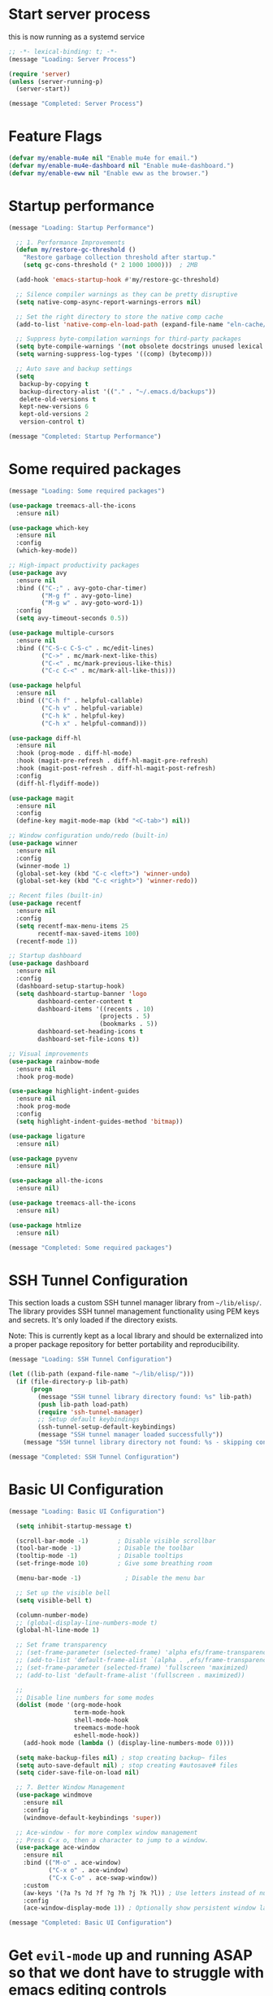 #+PROPERTY: header-args :tangle ~/.emacs.d/init.el :tangle-dir "~/.emacs.d/"

* Start server process

this is now running as a systemd service

#+begin_src emacs-lisp
;; -*- lexical-binding: t; -*-
(message "Loading: Server Process")

(require 'server)
(unless (server-running-p)
  (server-start))

(message "Completed: Server Process")
#+end_src

* Feature Flags

#+begin_src emacs-lisp
(defvar my/enable-mu4e nil "Enable mu4e for email.")
(defvar my/enable-mu4e-dashboard nil "Enable mu4e-dashboard.")
(defvar my/enable-eww nil "Enable eww as the browser.")
#+end_src

* Startup performance

#+begin_src emacs-lisp
(message "Loading: Startup Performance")

  ;; 1. Performance Improvements
  (defun my/restore-gc-threshold ()
    "Restore garbage collection threshold after startup."
    (setq gc-cons-threshold (* 2 1000 1000)))  ; 2MB

  (add-hook 'emacs-startup-hook #'my/restore-gc-threshold)

  ;; Silence compiler warnings as they can be pretty disruptive
  (setq native-comp-async-report-warnings-errors nil)

  ;; Set the right directory to store the native comp cache
  (add-to-list 'native-comp-eln-load-path (expand-file-name "eln-cache/" user-emacs-directory))

  ;; Suppress byte-compilation warnings for third-party packages
  (setq byte-compile-warnings '(not obsolete docstrings unused lexical free-vars unresolved))
  (setq warning-suppress-log-types '((comp) (bytecomp)))

  ;; Auto save and backup settings
  (setq
   backup-by-copying t
   backup-directory-alist '(("." . "~/.emacs.d/backups"))
   delete-old-versions t
   kept-new-versions 6
   kept-old-versions 2
   version-control t)

(message "Completed: Startup Performance")
#+end_src

* Some required packages

#+begin_src emacs-lisp
(message "Loading: Some required packages")

(use-package treemacs-all-the-icons
  :ensure nil)

(use-package which-key
  :ensure nil
  :config
  (which-key-mode))

;; High-impact productivity packages
(use-package avy 
  :ensure nil
  :bind (("C-;" . avy-goto-char-timer)
         ("M-g f" . avy-goto-line)
         ("M-g w" . avy-goto-word-1))
  :config
  (setq avy-timeout-seconds 0.5))

(use-package multiple-cursors 
  :ensure nil
  :bind (("C-S-c C-S-c" . mc/edit-lines)
         ("C->" . mc/mark-next-like-this)
         ("C-<" . mc/mark-previous-like-this)
         ("C-c C-<" . mc/mark-all-like-this)))

(use-package helpful 
  :ensure nil
  :bind (("C-h f" . helpful-callable)
         ("C-h v" . helpful-variable)
         ("C-h k" . helpful-key)
         ("C-h x" . helpful-command)))

(use-package diff-hl 
  :ensure nil
  :hook (prog-mode . diff-hl-mode)
  :hook (magit-pre-refresh . diff-hl-magit-pre-refresh)
  :hook (magit-post-refresh . diff-hl-magit-post-refresh)
  :config
  (diff-hl-flydiff-mode))

(use-package magit
  :ensure nil
  :config
  (define-key magit-mode-map (kbd "<C-tab>") nil))

;; Window configuration undo/redo (built-in)
(use-package winner
  :ensure nil
  :config 
  (winner-mode 1)
  (global-set-key (kbd "C-c <left>") 'winner-undo)
  (global-set-key (kbd "C-c <right>") 'winner-redo))

;; Recent files (built-in)
(use-package recentf
  :ensure nil
  :config
  (setq recentf-max-menu-items 25
        recentf-max-saved-items 100)
  (recentf-mode 1))

;; Startup dashboard
(use-package dashboard 
  :ensure nil
  :config
  (dashboard-setup-startup-hook)
  (setq dashboard-startup-banner 'logo
        dashboard-center-content t
        dashboard-items '((recents . 10)
                         (projects . 5)
                         (bookmarks . 5))
        dashboard-set-heading-icons t
        dashboard-set-file-icons t))

;; Visual improvements
(use-package rainbow-mode 
  :ensure nil
  :hook prog-mode)

(use-package highlight-indent-guides 
  :ensure nil
  :hook prog-mode
  :config
  (setq highlight-indent-guides-method 'bitmap))

(use-package ligature
  :ensure nil)

(use-package pyvenv
  :ensure nil)

(use-package all-the-icons
  :ensure nil)

(use-package treemacs-all-the-icons
  :ensure nil)

(use-package htmlize
  :ensure nil)

(message "Completed: Some required packages")
#+end_src

* SSH Tunnel Configuration

This section loads a custom SSH tunnel manager library from =~/lib/elisp/=. The library provides SSH tunnel management functionality using PEM keys and secrets. It's only loaded if the directory exists.

Note: This is currently kept as a local library and should be externalized into a proper package repository for better portability and reproducibility.

#+begin_src emacs-lisp
(message "Loading: SSH Tunnel Configuration")

(let ((lib-path (expand-file-name "~/lib/elisp/")))
  (if (file-directory-p lib-path)
      (progn
        (message "SSH tunnel library directory found: %s" lib-path)
        (push lib-path load-path)
        (require 'ssh-tunnel-manager)
        ;; Setup default keybindings
        (ssh-tunnel-setup-default-keybindings)
        (message "SSH tunnel manager loaded successfully"))
    (message "SSH tunnel library directory not found: %s - skipping configuration" lib-path)))

(message "Completed: SSH Tunnel Configuration")
#+end_src

* Basic UI Configuration

#+begin_src emacs-lisp
(message "Loading: Basic UI Configuration")

  (setq inhibit-startup-message t)

  (scroll-bar-mode -1)        ; Disable visible scrollbar
  (tool-bar-mode -1)          ; Disable the toolbar
  (tooltip-mode -1)           ; Disable tooltips
  (set-fringe-mode 10)        ; Give some breathing room

  (menu-bar-mode -1)            ; Disable the menu bar

  ;; Set up the visible bell
  (setq visible-bell t)

  (column-number-mode)
  ;; (global-display-line-numbers-mode t)
  (global-hl-line-mode 1)

  ;; Set frame transparency
  ;; (set-frame-parameter (selected-frame) 'alpha efs/frame-transparency)
  ;; (add-to-list 'default-frame-alist `(alpha . ,efs/frame-transparency))
  ;; (set-frame-parameter (selected-frame) 'fullscreen 'maximized)
  ;; (add-to-list 'default-frame-alist '(fullscreen . maximized))

  ;;
  ;; Disable line numbers for some modes
  (dolist (mode '(org-mode-hook
                  term-mode-hook
                  shell-mode-hook
                  treemacs-mode-hook
                  eshell-mode-hook))
    (add-hook mode (lambda () (display-line-numbers-mode 0))))

  (setq make-backup-files nil) ; stop creating backup~ files
  (setq auto-save-default nil) ; stop creating #autosave# files
  (setq cider-save-file-on-load nil)

  ;; 7. Better Window Management
  (use-package windmove
    :ensure nil
    :config
    (windmove-default-keybindings 'super))

  ;; Ace-window - for more complex window management
  ;; Press C-x o, then a character to jump to a window.
  (use-package ace-window
    :ensure nil
    :bind (("M-o" . ace-window)
           ("C-x o" . ace-window)
           ("C-x C-o" . ace-swap-window))
    :custom
    (aw-keys '(?a ?s ?d ?f ?g ?h ?j ?k ?l)) ; Use letters instead of numbers
    :config
    (ace-window-display-mode 1)) ; Optionally show persistent window labels

(message "Completed: Basic UI Configuration")
#+end_src

* Get =evil-mode= up and running ASAP so that we dont have to struggle with emacs editing controls

#+begin_src emacs-lisp
(message "Loading: Evil Mode Configuration")

    (use-package undo-tree
      :ensure nil
      :config
      (setq undo-tree-auto-save-history nil)
      (global-undo-tree-mode 1))


    (use-package evil
      :init
      (setq evil-want-integration t)
      (setq evil-want-keybinding nil)
      (setq evil-want-C-u-scroll nil)
      (setq evil-want-C-i-jump nil)
      (setq evil-respect-visual-line-mode t)
      (setq evil-undo-system 'undo-tree)

      :config
      (evil-mode 1)

      ;; Set Emacs state modes
      (dolist (mode '(custom-mode
                      eshell-mode
                      git-rebase-mode
                      erc-mode
                      circe-server-mode
                      circe-chat-mode
                      circe-query-mode
                      sauron-mode
                      term-mode))
        (add-to-list 'evil-emacs-state-modes mode))

      (define-key evil-insert-state-map (kbd "C-g") 'evil-normal-state)
      (define-key evil-insert-state-map (kbd "C-h") 'evil-delete-backward-char-and-join)
      ;; (define-key evil-normal-state-map (kbd "C-<left>") 'backward-word)
      ;; (define-key evil-normal-state-map (kbd "C-<right>") 'forward-word)
      ;; Clear the binding of C-k so that it doesn't conflict with Corfu
      (define-key evil-insert-state-map (kbd "C-k") nil)

      ;; Use visual line motions even outside of visual-line-mode buffers
      (evil-global-set-key 'motion "j" 'evil-next-visual-line)
      (evil-global-set-key 'motion "k" 'evil-previous-visual-line)
      (evil-set-initial-state 'messages-buffer-mode 'normal)
      (evil-set-initial-state 'dashboard-mode 'normal))

    (use-package evil-collection
      :after evil
      :ensure nil
      :config
      (evil-collection-init '(not python)))

    ;; Example: ysiw"  surround word with quotes
    ;;          ds"    delete surrounding quotes
    ;;          cs'   change surrounding quotes to single quotes
    (use-package evil-surround
      :ensure nil
      :config
      (global-evil-surround-mode 1))

    (use-package evil-commentary
    :ensure nil
    :config
    (evil-commentary-mode))

    ;; Visual feedback for evil operations
    (use-package evil-goggles 
      :ensure nil
      :after evil
      :config 
      (evil-goggles-mode)
      (setq evil-goggles-duration 0.200))

    ;; Search count display
    (use-package evil-anzu 
      :ensure nil
      :after evil
      :config 
      (global-anzu-mode))

      (use-package evil-matchit
      :ensure nil
      :config
      (global-evil-matchit-mode 1))

(use-package expand-region
  :ensure nil
  :config
  ;; Define for all programming modes
  (define-key prog-mode-map (kbd "C-{") 'er/expand-region)
  
  ;; If using Evil, add Evil bindings for all programming modes
  (evil-define-key '(normal visual) prog-mode-map
    (kbd "C-{") 'er/expand-region))


    ;; Org block navigation
    (with-eval-after-load 'org
      (define-key org-mode-map (kbd "C-c n") #'org-next-block)
      (define-key org-mode-map (kbd "C-c p") #'org-previous-block) )

(message "Completed: Evil Mode Configuration")
#+end_src

* Python configuration

#+begin_src emacs-lisp
(message "Loading: Python Configuration")

;; Remove ELPA python package from load path
(setq load-path 
      (cl-remove-if
       (lambda (path)
         (string-match-p "python-0\\.28" path))
       load-path))

;; Force load the built-in python.el first
;; (load "/nix/store/ypkhlc24d7skgal25f58bnnbp9rp49li-emacs-29.4/share/emacs/29.4/lisp/progmodes/python")

;; TreeSit and Python configuration
(message "Loading: TreeSitter Configuration")
(use-package treesit
  :ensure nil
  :config
  (setq treesit-language-source-alist
        '((python "https://github.com/tree-sitter/tree-sitter-python")
          (javascript "https://github.com/tree-sitter/tree-sitter-javascript")
          (typescript "https://github.com/tree-sitter/tree-sitter-typescript" "master" "typescript/src")
          (tsx "https://github.com/tree-sitter/tree-sitter-typescript" "master" "tsx/src")
          (yaml "https://github.com/tree-sitter-grammars/tree-sitter-yaml")
          (json "https://github.com/tree-sitter/tree-sitter-json")
          (css "https://github.com/tree-sitter/tree-sitter-css")
          (html "https://github.com/tree-sitter/tree-sitter-html")
          (bash "https://github.com/tree-sitter/tree-sitter-bash")
          (dockerfile "https://github.com/camdencheek/tree-sitter-dockerfile")
          (toml "https://github.com/tree-sitter/tree-sitter-toml")))

  (when (treesit-available-p)
    ;; Install grammar if needed
    (unless (treesit-language-available-p 'python)
      (treesit-install-language-grammar 'python))
    (unless (treesit-language-available-p 'javascript)
      (treesit-install-language-grammar 'javascript))
    (unless (treesit-language-available-p 'typescript)
      (treesit-install-language-grammar 'typescript))
    (unless (treesit-language-available-p 'tsx)
      (treesit-install-language-grammar 'tsx))
    (unless (treesit-language-available-p 'yaml)
      (treesit-install-language-grammar 'yaml))
    (unless (treesit-language-available-p 'json)
      (treesit-install-language-grammar 'json))
    (unless (treesit-language-available-p 'css)
      (treesit-install-language-grammar 'css))
    (unless (treesit-language-available-p 'html)
      (treesit-install-language-grammar 'html))
    (unless (treesit-language-available-p 'bash)
      (treesit-install-language-grammar 'bash))
    (unless (treesit-language-available-p 'dockerfile)
      (treesit-install-language-grammar 'dockerfile))
    (unless (treesit-language-available-p 'toml)
      (treesit-install-language-grammar 'toml))
    
    ;; Set up python-ts-mode
    (defvar python-ts-mode-map (make-sparse-keymap))
    (add-to-list 'major-mode-remap-alist
                 '(python-mode . python-ts-mode))
    (add-to-list 'auto-mode-alist '("\\.py\\'" . python-ts-mode))
    
    ;; Set up yaml-ts-mode
    (add-to-list 'major-mode-remap-alist
                 '(yaml-mode . yaml-ts-mode))
    (add-to-list 'auto-mode-alist '("\\.ya?ml\\'" . yaml-ts-mode))
    
    ;; Set up json-ts-mode  
    (add-to-list 'major-mode-remap-alist
                 '(json-mode . json-ts-mode))
    (add-to-list 'auto-mode-alist '("\\.json\\'" . json-ts-mode))
    
    ;; Set up JavaScript/TypeScript treesitter modes
    (add-to-list 'major-mode-remap-alist
                 '(js2-mode . js-ts-mode))
    (add-to-list 'major-mode-remap-alist
                 '(typescript-mode . typescript-ts-mode))
    (add-to-list 'auto-mode-alist '("\\.js\\'" . js-ts-mode))
    (add-to-list 'auto-mode-alist '("\\.ts\\'" . typescript-ts-mode))
    
    ;; Set up other treesitter modes
    (add-to-list 'major-mode-remap-alist
                 '(css-mode . css-ts-mode))
    (add-to-list 'major-mode-remap-alist
                 '(dockerfile-mode . dockerfile-ts-mode))
    (add-to-list 'major-mode-remap-alist
                 '(toml-mode . toml-ts-mode))
    (add-to-list 'auto-mode-alist '("\\.css\\'" . css-ts-mode))
    (add-to-list 'auto-mode-alist '("Dockerfile\\'" . dockerfile-ts-mode))
    (add-to-list 'auto-mode-alist '("\\.toml\\'" . toml-ts-mode))))

(message "Completed: TreeSitter Configuration")

;; Use Eglot (built-in) instead of lsp-mode for better compatibility
(message "Loading: LSP Configuration - Eglot")
(use-package eglot
  :ensure nil
  :hook ((python-ts-mode . eglot-ensure)
         (yaml-mode . eglot-ensure)
         (yaml-ts-mode . eglot-ensure)
         (js-ts-mode . eglot-ensure)
         (typescript-ts-mode . eglot-ensure)
         (css-ts-mode . eglot-ensure))
  :config
  ;; Configure pylsp to use project virtual environment
  (defun my/eglot-pylsp-venv-command ()
    "Get pylsp command using project virtual environment if available."
    (let ((venv-pylsp (expand-file-name ".venv/bin/pylsp" (project-root (project-current)))))
      (if (file-exists-p venv-pylsp)
          (list venv-pylsp)
        '("pylsp"))))
  
  ;; Use project-specific pylsp if available, fallback to system
  (add-to-list 'eglot-server-programs 
               '(python-ts-mode . my/eglot-pylsp-venv-command))
  
  ;; Add YAML language server support
  (add-to-list 'eglot-server-programs
               '((yaml-mode yaml-ts-mode) . ("yaml-language-server" "--stdio")))
  
  ;; Add CSS language server support (from vscode-langservers-extracted)
  (add-to-list 'eglot-server-programs
               '(css-ts-mode . ("vscode-css-language-server" "--stdio")))
  
  ;; Configure pylsp settings
  (setq-default eglot-workspace-configuration
                '((:pylsp . (:plugins (:pycodestyle (:enabled t))
                                     (:mccabe (:enabled nil))
                                     (:pyflakes (:enabled t))
                                     (:flake8 (:enabled t))
                                     (:autopep8 (:enabled nil))
                                     (:yapf (:enabled t)))))))

(message "Completed: LSP Configuration - Eglot")

;; Development tools
(message "Loading: Python Development Tools")
(use-package python-black
  :after python
  :hook (python-ts-mode . python-black-on-save-mode))

(use-package py-isort
  :hook (python-ts-mode . py-isort-before-save))

;; Enhanced Python development tools
(use-package poetry 
  :ensure nil
  :hook (python-ts-mode . poetry-tracking-mode))

(use-package ein 
  :ensure nil
  :config
  (setq ein:output-area-inlined-images t))

(use-package dap-mode 
  :ensure nil
  :config 
  (dap-auto-configure-mode)
  (require 'dap-python))

;; Environment Management
(use-package pyvenv
  :config
  (pyvenv-mode 1))

;; Initialize evil-collection for python after everything is set up
(with-eval-after-load 'evil-collection
  (when (treesit-available-p)
    (evil-collection-init '(python))))



;; Python development keybindings
(add-hook 'python-ts-mode-hook
	  (lambda ()
	    (let ((map python-ts-mode-map))
	      (define-key map (kbd "C-c C-f") 'python-black-buffer)
	      (define-key map (kbd "C-c C-i") 'py-isort-buffer)
	      (define-key map (kbd "C-c d") 'eldoc-doc-buffer)  ; Show documentation
	      (define-key map (kbd "C-c C-d") 'xref-find-definitions)  ; Eglot uses xref
	      (define-key map (kbd "C-c C-r") 'xref-find-references)   ; Eglot uses xref
	      (define-key map (kbd "M-.") 'xref-find-definitions)      ; Standard Emacs binding
	      (define-key map [f3] 'xref-find-definitions)             ; Your F3 binding
	      (define-key map [f4] 'xref-find-references)              ; Your F4 binding  
	      (define-key map [M-left] 'xref-go-back))))


;; Override Evil keybindings for Python
(with-eval-after-load 'evil
  (evil-define-key '(normal insert visual) python-ts-mode-map 
    (kbd "C-.") 'embark-act
    (kbd "M-.") 'lsp-find-definition
    (kbd "M-,") 'xref-go-back))

(message "Completed: Python Configuration")
#+end_src

#+RESULTS:

* =org-mode= base configuration

#+begin_src emacs-lisp
(message "Loading: Org Mode - Base Configuration")

;; TODO: Mode this to another section
(setq-default fill-column 80)

;; Org-mode specific settings
(use-package org
  :ensure nil
  :custom
  (org-startup-indented t)
  (org-startup-folded t)
  (org-log-done 'time)
  (org-agenda-start-on-weekday nil)
  (org-hide-emphasis-markers t)
  (org-fontify-quote-and-verse-blocks t)
  (org-fontify-whole-heading-line t)
  (org-hide-leading-stars t)
  (org-pretty-entities t)
  (org-ellipsis "…")
  )

(use-package org-superstar
  :ensure nil
  :after org
  :hook (org-mode . org-superstar-mode)
  :custom
  (org-superstar-headline-Bullets-list '("◉" "○" "●" "○" "●" "○" "●")))

;; Enhanced org-mode features
(use-package org-bullets 
  :ensure nil
  :hook (org-mode . org-bullets-mode))

(use-package org-download 
  :ensure nil
  :hook (org-mode . org-download-enable)
  :config
  (setq org-download-method 'directory
        org-download-image-dir "images"))

(use-package ob-restclient 
  :ensure nil
  :after org
  :config
  (org-babel-do-load-languages
   'org-babel-load-languages
   '((restclient . t)
     (emacs-lisp . t)
     (python . t)
     (shell . t))))

;; This is needed as of Org 9.2
;; Fix org-tempo template expansion
(with-eval-after-load 'org-tempo
  ;; Clear and redefine the structure templates
  (setq org-structure-template-alist nil)
  
  ;; Add templates WITHOUT the tangle parameter
  (add-to-list 'org-structure-template-alist '("sh" . "src sh"))
  (add-to-list 'org-structure-template-alist '("el" . "src emacs-lisp"))
  (add-to-list 'org-structure-template-alist '("li" . "src lisp"))
  (add-to-list 'org-structure-template-alist '("sc" . "src scheme"))
  (add-to-list 'org-structure-template-alist '("ts" . "src typescript"))
  (add-to-list 'org-structure-template-alist '("py" . "src python"))
  (add-to-list 'org-structure-template-alist '("go" . "src go"))
  (add-to-list 'org-structure-template-alist '("yaml" . "src yaml"))
  (add-to-list 'org-structure-template-alist '("json" . "src json"))
  
  ;; Fix the left angle bracket issue
  (advice-add 'org-tempo-add-block :around
              (lambda (orig-fun &rest args)
                "Remove the < character before inserting a block."
                (when (looking-back "<" 1)
                  (delete-char -1))
                (apply orig-fun args))))

(with-eval-after-load 'org
  (setq org-src-preserve-indentation nil)
  (setq org-edit-src-content-indentation 0)
  (setq org-src-tab-acts-natively t))

(setq org-agenda-files '("~/org" "~/org/roam"))

(with-eval-after-load 'evil
    (evil-define-key '(normal insert) org-mode-map
      (kbd "S-<right>") 'org-shiftright))
#+end_src

* =org-roam= and =org-ui= configuration

#+begin_src emacs-lisp 
(message "Loading: org-roam and org-ui configuration")

(use-package org-roam
  :ensure nil
  :custom
  (org-roam-directory (file-truename "~/org/roam/")) ;; Set your preferred directory
  (org-roam-completion-everywhere t)
  (org-roam-capture-templates
   '(("d" "default" plain
      "%?"
      :if-new (file+head "%<%Y%m%d%H%M%S>-${slug}.org" "#+title: ${title}\n")
      :unnarrowed t)))
  :bind (("C-c n l" . org-roam-buffer-toggle)
         ("C-c n f" . org-roam-node-find)
         ("C-c n i" . org-roam-node-insert)
         :map org-mode-map
         ("C-M-i" . completion-at-point))
  :config
  (org-roam-db-autosync-mode))

(use-package org-roam-ui
  :after org-roam
  :custom
  (org-roam-ui-sync-theme t)
  (org-roam-ui-follow t)
  (org-roam-ui-update-on-save t)
  (org-roam-ui-open-on-start nil) ;; Changed to nil to avoid opening automatically
  :config
  ;; Ensure we load the server
  (defun my/org-roam-ui-open ()
    "Ensure the server is active, then open the roam graph."
    (interactive)
    (unless org-roam-ui-mode
      (org-roam-ui-mode))
    (org-roam-ui-open))
  
  ;; Add a key binding
  (global-set-key (kbd "C-c n g") 'my/org-roam-ui-open))

(message "Completed: org-roam and org-ui configuration")
#+end_src

* =org-mode= wrapping
** Automatic wrapping: Enable auto-fill-mode for automatic wrapping as you type:

#+begin_src emacs-lisp
(message "Loading: org-mode wrapping")
  ;; (add-hook 'org-mode-hook 'auto-fill-mode)
#+end_src
  
** Visual wrapping (doesn't modify text, just displays it wrapped):

#+begin_src emacs-lisp
  ;; (add-hook 'org-mode-hook 'visual-line-mode)
#+end_src

** Auto wrap to window size

#+begin_src emacs-lisp

  (defun my/set-org-visual-wrap ()
    "Enable visual line wrapping for org-mode."
    (visual-line-mode 1)             
    (setq word-wrap t)               
    (setq truncate-lines nil))       

    (add-hook 'org-mode-hook 'my/set-org-visual-wrap)
(message "Completed: org-mode wrapping")
#+end_src

* =org-mode= workflow customization
** Org Agenda Custom View
#+begin_src emacs-lisp
(message "Loading: org-mode workflow customization")

;; Org Agenda Custom Views
(setq org-agenda-custom-commands
      '(("d" "Daily Dashboard"
         ((agenda "" ((org-agenda-span 'day)
                      (org-agenda-start-day ".")
                      (org-agenda-start-on-weekday nil)))
          (tags-todo "+PRIORITY=\"A\"" 
                     ((org-agenda-overriding-header "High Priority Tasks")))
          (todo "IN-PROGRESS" 
                ((org-agenda-overriding-header "In Progress")))
          (todo "WAITING" 
                ((org-agenda-overriding-header "Waiting For")))
          (todo "NEXT" 
                ((org-agenda-overriding-header "Next Actions")))
          (tags "standup" 
                ((org-agenda-overriding-header "Standup Notes")))))
        
        ("w" "Work Tasks" tags-todo "work"
         ((org-agenda-overriding-header "Work Tasks")
          (org-agenda-files '("~/org/work.org"))))
        
        ("p" "Projects Overview" 
         ((tags-todo "project+LEVEL=2"
                     ((org-agenda-overriding-header "Active Projects")))))
        
        ("r" "Weekly Review"
         ((agenda "" ((org-agenda-span 'week)
                      (org-agenda-start-on-weekday 1)
                      (org-agenda-skip-function '(org-agenda-skip-entry-if 'todo 'done))
                      (org-agenda-start-with-log-mode '(closed clock state))))
          (tags "CLOSED>=\"<-7d>\""
                ((org-agenda-overriding-header "Completed Last Week")))))))

#+end_src
** Task States and Workflow
#+begin_src emacs-lisp

(setq org-todo-keywords
      '((sequence "TODO(t/!)" "NEXT(n/!)" "IN-PROGRESS(p@/!)" "WAITING(w/!)" "|" "DONE(d@/!)" "CANCELLED(c@/!)")
        (sequence "IDEA(i)" "DRAFT(d)" "IN-REVIEW(r)" "|" "PUBLISHED(b)")))

;; Set TODO state colors
(setq org-todo-keyword-faces
      '(("TODO" . org-warning)
        ("NEXT" . (:foreground "blue" :weight bold))
        ("IN-PROGRESS" . (:foreground "orange" :weight bold))
        ("WAITING" . (:foreground "purple" :weight bold))
        ("DONE" . (:foreground "green" :weight bold))
        ("CANCELLED" . (:foreground "gray" :weight bold))
        ("IDEA" . (:foreground "gold" :weight bold))
        ("DRAFT" . (:foreground "cyan" :weight bold))
        ("IN-REVIEW" . (:foreground "tomato" :weight bold))
        ("PUBLISHED" . (:foreground "forest green" :weight bold))))
#+end_src
** Logbook and Tracking Changes
#+begin_src emacs-lisp
;; Extensive logging configuration
(setq org-log-done 'time
      org-log-into-drawer t
      org-log-state-notes-into-drawer t
      org-log-repeat 'time
      org-log-redeadline 'note
      org-log-reschedule 'note
      org-log-note-clock-out t
      org-log-done-with-time t)

;; Enable logging of when items are rescheduled or redeadlined
(setq org-treat-insert-todo-heading-as-state-change t)
#+end_src
** Org Capture Templates
#+begin_src emacs-lisp 
(setq org-capture-templates
      '(("e" "Email" entry (file+headline "~/org/mail.org" "Emails")
         "* TODO %:subject\nSCHEDULED: %t\n%a\n%i\n%?")
	
        ("r" "Email Reply" entry (file+headline "~/org/mail.org" "Replies")
         "* TODO Reply to %:fromname on %:subject\nSCHEDULED: %t\n%a\n%i\n%?")
	
        ("f" "Email Follow-up" entry (file+headline "~/org/mail.org" "Follow-ups")
         "* TODO Follow up with %:fromname\nSCHEDULED: %<+3d>\n%a\n%i\n%?")

        ("t" "Task" entry (file+headline "~/org/tasks.org" "Inbox")
         "* TODO %?\n%U\n%a\n")
        
        ("s" "Standup Note" entry (file+olp+datetree "~/org/standups.org")
         "* %U %?\n%^{Status|Done|In Progress|Planned}:\n%^{Details}\n" :tree-type week)
        
        ("m" "Meeting" entry (file+headline "~/org/meetings.org" "Meetings")
         "* %^{Meeting Title} :meeting:\n%U\n** Attendees\n%^{Attendees}\n** Notes\n%?\n** Action Items\n")
        
        ("j" "Journal" entry (file+olp+datetree "~/org/journal.org")
         "* %?\nEntered on %U\n")
        
        ("i" "Idea" entry (file+headline "~/org/ideas.org" "Ideas")
         "* IDEA %?\n%U\n")
        
        ("p" "Project" entry (file+headline "~/org/projects.org" "Projects")
         "* %^{Project Name} [/] :project:\n%U\n** Description\n%^{Project Description}\n** Tasks\n*** TODO %?")))
#+end_src
** Daily Notes (Journaling)
#+begin_src emacs-lisp
;; Dailies configuration using org-roam-dailies
(use-package org-roam-dailies
  :after org-roam
  :config
  (setq org-roam-dailies-directory "daily/")
  (setq org-roam-dailies-capture-templates
        '(("d" "default" entry
           "* %?"
           :target (file+head "%<%Y-%m-%d>.org"
                              "#+title: %<%Y-%m-%d>\n#+filetags: daily\n\n* Tasks\n\n* Notes\n\n* Journal\n")))))

;; Key bindings for dailies
(define-key global-map (kbd "C-c n d") 'org-roam-dailies-goto-today)
(define-key global-map (kbd "C-c n y") 'org-roam-dailies-goto-yesterday)
(define-key global-map (kbd "C-c n t") 'org-roam-dailies-goto-tomorrow)
(define-key global-map (kbd "C-c n c") 'org-roam-dailies-capture-today)
#+end_src
** Tag System for Better Organization
#+begin_src emacs-lisp 
;; Set up standard tags
(setq org-tag-alist '((:startgroup)
                      ("@work" . ?w) ("@home" . ?h) ("@errands" . ?e)
                      (:endgroup)
                      ("standup" . ?s)
                      ("meeting" . ?m)
                      ("project" . ?p)
                      ("idea" . ?i)
                      ("urgent" . ?u)
                      ("followup" . ?f)))

;; Fast tag selection
(setq org-fast-tag-selection-single-key t)
#+end_src
** Advanced Workflow for standups
#+begin_src emacs-lisp :tangle yes
;; Define team members
(defvar my/team-members '("Dev1" "Dev2" "Dev3" "Dev4" "DevOps" "QA"))

;; Function to assign team members with completion
(defun my/assign-team-members ()
  "Prompt for team members and add them to the ASSIGNED property."
  (interactive)
  (let* ((selected (completing-read-multiple 
                    "Assign to (comma-separated): " 
                    my/team-members))
         (assigned (mapconcat 'identity selected ", ")))
    (org-set-property "ASSIGNED" assigned)))

;; Bind to a convenient key
(define-key org-mode-map (kbd "C-c a") 'my/assign-team-members)

;; Create a standup-specific agenda view
(add-to-list 'org-agenda-custom-commands
             '("S" "Standup Overview"
               ((agenda "" ((org-agenda-span 'day)
                            (org-agenda-start-day ".")
                            (org-deadline-warning-days 14)))
                (tags-todo "DEADLINE<\"<now>\"|SCHEDULED<\"<now>\""
                           ((org-agenda-overriding-header "Overdue Tasks")))
                (todo "WAITING" 
                      ((org-agenda-overriding-header "Blocked Tasks")))
                (todo "IN-PROGRESS" 
                      ((org-agenda-overriding-header "In Progress")))
                (todo "NEXT" 
                      ((org-agenda-overriding-header "Starting Soon")
                       (org-agenda-skip-function '(org-agenda-skip-entry-if 'notscheduled))))
                (todo "TODO"
                      ((org-agenda-overriding-header "Upcoming \(Next 14 Days\)")
                       (org-agenda-skip-function 
			'(org-agenda-skip-entry-if 
                          'notscheduled 
                          '(not (org-agenda-skip-subtree-if 
				 'scheduled 
				 '(lambda () (org-get-scheduled-time (point))
                                    (> 14 (org-time-stamp-to-now
                                           (org-get-scheduled-time (point))))))))))))))
;; Make notes appear similar to state changes (timestamp at end)
(setq org-log-note-headings '((done . "CLOSING NOTE %t")
                              (state . "State %-12s from %-12S %t")
                              (note . "Note %t")
                              (reschedule . "Rescheduled from %S on %t")
                              (delschedule . "Not scheduled, was %S on %t")
                              (redeadline . "New deadline from %S on %t")
                              (deldeadline . "Removed deadline, was %S on %t")
                              (refile . "Refiled on %t")
                              (clock-out . "")))

;; Remove the backslash continuation marker
(setq org-log-into-drawer t)
(setq org-log-states-order-reversed t)

;; Use visual line mode for better multi-line notes
(add-hook 'org-mode-hook 'visual-line-mode)

(defun my/get-org-entry-logbook-notes ()
  "Extract LOGBOOK notes from the current entry, handling various org-mode log formats."
  (let ((notes nil))
    (org-with-wide-buffer
     (org-back-to-heading t)
     (let ((end (save-excursion (outline-next-heading) (point)))
           (case-fold-search t))
       ;; Find the LOGBOOK drawer
       (when (re-search-forward "^[ \t]*:LOGBOOK:[ \t]*$" end t)
         (let ((drawer-start (point))
               (drawer-end (save-excursion
                             (re-search-forward "^[ \t]*:END:[ \t]*$" end t)
                             (point))))
           
           ;; Return to start of drawer
           (goto-char drawer-start)
           
           ;; Process each line in the drawer
           (while (< (point) drawer-end)
             (cond
              ;; Match standard note entries (with timestamp at end)
              ((looking-at "[ \t]*- Note \\(.*\\)\\[\\([^]]+\\)\\]$")
               (let ((content (string-trim (match-string-no-properties 1)))
                     (timestamp (match-string-no-properties 2)))
                 (push (cons timestamp content) notes)
                 (forward-line 1)))
              
              ;; Match old-style note entries (with timestamp at beginning)
              ((looking-at "[ \t]*- Note taken on \\[\\([^]]+\\)\\]\\(.*\\)$")
               (let ((timestamp (match-string-no-properties 1))
                     (content "")
                     (has-continuation (string-match-p "\\\\[ \t]*$" (match-string 2))))
                 
                 ;; Get content from first line (after the timestamp)
                 (setq content (string-trim (replace-regexp-in-string "\\\\[ \t]*$" "" (match-string-no-properties 2))))
                 
                 ;; If there's a continuation marker, get content from following lines
                 (when has-continuation
                   (forward-line 1)
                   (while (and (< (point) drawer-end)
                               (looking-at "[ \t]+\\(.+\\)$"))
                     (setq content 
                           (concat content 
                                   (if (string= content "") "" " ") 
                                   (match-string-no-properties 1)))
                     (forward-line 1)))
                 
                 ;; Store the note if we have content
                 (when (not (string= content ""))
                   (push (cons timestamp content) notes))))
              
              ;; Match state changes
              ((looking-at "[ \t]*- State \"\\([^\"]+\\)\"[ \t]+from \"\\([^\"]+\\)\"[ \t]+\\[\\([^]]+\\)\\]")
               (let ((new-state (match-string-no-properties 1))
                     (old-state (match-string-no-properties 2))
                     (timestamp (match-string-no-properties 3)))
                 (push (cons timestamp (format "Changed from %s to %s" old-state new-state)) notes)
                 (forward-line 1)))
              
              ;; Skip any other lines
              (t (forward-line 1))))))))
    (nreverse notes)))
(defun org-dblock-write:standup-report (params)
  "Write out a standup report dynamic block using built-in org functions."
  (let* ((date (or (plist-get params :date) (format-time-string "%Y-%m-%d")))
         (files (or (plist-get params :files) '("~/org/tasks.org")))
         (entries nil))
    
    ;; For each file
    (dolist (file files)
      (with-current-buffer (find-file-noselect file)
        (org-map-entries
         (lambda ()
           (let* ((heading (org-get-heading t t t t))
                  (assigned (org-entry-get nil "ASSIGNED"))
                  (todo-state (org-get-todo-state))
                  ;; Create a file link with line number instead of ID link
                  (file-path (buffer-file-name))
                  (link (format "[[file:%s::%s][%s]]" 
                                file-path
                                heading
                                heading))
                  (logbook (my/get-org-entry-logbook-notes))
                  (date-logs (seq-filter
                              (lambda (log)
                                (string-match-p date (car log)))
                              logbook)))
             (when date-logs
               (push (list link assigned todo-state date-logs) entries))))
         nil nil)))
    
    ;; Insert the collected data
    (if entries
        (progn
          (insert "** Updates for " date "\n")
          (dolist (entry (nreverse entries))
            (let ((link (nth 0 entry))
                  (assigned (nth 1 entry))
                  (todo-state (nth 2 entry))
                  (logs (nth 3 entry)))
              (insert "*** " link)
              (when todo-state
                (insert " [" todo-state "]"))
              (when assigned
                (insert " (" assigned ")"))
              (insert "\n")
              (dolist (log logs)
                (insert "    - " (car log) ": " (cdr log) "\n")))))
      (insert "** No updates found for " date "\n"))))

(with-eval-after-load 'org
  (org-dynamic-block-define "standup-report" 'standup-report))

(defun my/create-todays-standup ()
  "Create today's standup entry with an automatic report of all LOGBOOK entries."
  (interactive)
  (let* ((today (format-time-string "%Y-%m-%d"))
         (today-heading (format-time-string "* Standup %Y-%m-%d %A"))
         (standup-file "~/org/standups.org"))
    
    ;; Open standups.org file
    (find-file standup-file)
    
    ;; Check if today's entry already exists
    (goto-char (point-min))
    (unless (re-search-forward (format "^%s" (regexp-quote today-heading)) nil t)
      ;; Create new heading for today
      (goto-char (point-max))
      (unless (bolp) (insert "\n"))
      (insert today-heading "\n\n")
      
      ;; Insert dynamic block
      (insert "#+BEGIN: standup-report :date \"" today "\"\n")
      (insert "#+END:\n\n")
      (insert "** Action Items\n\n")
      
      ;; Position cursor at the dynamic block
      (search-backward "#+BEGIN:")
      
      ;; Execute the dynamic block
      (org-ctrl-c-ctrl-c)
      
      ;; Move to Action Items for additional notes
      (search-forward "** Action Items")
      (forward-line 1)
      
      (message "Created standup entry for %s" today))
    
    ;; If entry already exists, just go to it
    (goto-char (point-min))
    (when (re-search-forward (format "^%s" (regexp-quote today-heading)) nil t)
      (org-show-entry)
      (message "Opened existing standup for %s" today))))
(defun my/get-org-entry-logbook-notes ()
  "Extract LOGBOOK notes from the current entry, handling various org-mode log formats."
  (let ((notes nil))
    (org-with-wide-buffer
     (org-back-to-heading t)
     (let ((end (save-excursion (outline-next-heading) (point)))
           (case-fold-search t))
       ;; Find the LOGBOOK drawer
       (when (re-search-forward "^[ \t]*:LOGBOOK:[ \t]*$" end t)
         (let ((drawer-start (point))
               (drawer-end (save-excursion
                             (re-search-forward "^[ \t]*:END:[ \t]*$" end t)
                             (point))))
           
           ;; Return to start of drawer
           (goto-char drawer-start)
           
           ;; Process each line in the drawer
           (while (< (point) drawer-end)
             (cond
              ;; Match standard note entries (with timestamp at end)
              ((looking-at "[ \t]*- Note \\(.*\\)\\[\\([^]]+\\)\\]$")
               (let ((content (string-trim (match-string-no-properties 1)))
                     (timestamp (match-string-no-properties 2)))
                 (push (cons timestamp content) notes)
                 (forward-line 1)))
              
              ;; Match old-style note entries (with timestamp at beginning)
              ((looking-at "[ \t]*- Note taken on \\[\\([^]]+\\)\\]\\(.*\\)?$")
               (let ((timestamp (match-string-no-properties 1))
                     (content (or (match-string-no-properties 2) ""))
                     (has-continuation (and (match-string 2) 
                                            (string-match-p "\\\\[ \t]*$" (match-string 2)))))
                 
                 ;; Get content from first line (after the timestamp)
                 (setq content (string-trim (replace-regexp-in-string "\\\\[ \t]*$" "" content)))
                 
                 ;; If there's a continuation marker, get content from following lines
                 (when has-continuation
                   (forward-line 1)
                   (while (and (< (point) drawer-end)
                               (looking-at "[ \t]+\\(.+\\)$"))
                     (setq content 
                           (concat content 
                                   (if (string= content "") "" " ") 
                                   (match-string-no-properties 1)))
                     (forward-line 1)))
                 
                 ;; Store the note even if content is empty
                 (push (cons timestamp content) notes)
                 (unless has-continuation
                   (forward-line 1))))
              
              ;; Match state changes
              ((looking-at "[ \t]*- State \"\\([^\"]+\\)\"[ \t]+from \"\\([^\"]+\\)\"[ \t]+\\[\\([^]]+\\)\\]")
               (let ((new-state (match-string-no-properties 1))
                     (old-state (match-string-no-properties 2))
                     (timestamp (match-string-no-properties 3)))
                 (push (cons timestamp (format "Changed from %s to %s" old-state new-state)) notes)
                 (forward-line 1)))
              
              ;; Skip any other lines
              (t (forward-line 1))))))))
    (nreverse notes)))

;; Bind to convenient keys
(global-set-key (kbd "C-c s s") 'my/create-todays-standup)
(global-set-key (kbd "C-c s r") 'my/refresh-standup-report)
(message "Completed: org-mode workflow customization")
#+end_src
* Buffer customizations (prot tips to ensure they open in specific windows)
Need to borrow some useful configuration to control mini buffer from Prot's youtube video.  I have deferred this for a while.  Once i live with my configuration for a while i will be in a better position to understand what exactly i am missing.  Better not start with what someone feels is a good way to configure buffers. 

* =project.el= configuration

#+begin_src emacs-lisp
(message "Loading: project.el configuration")

  ;; Project configuration
  (use-package project
    :ensure nil  ; built into Emacs
    :config
    ;; Custom project root finding function
    (defun my/project-try-deps-edn (dir)
      "Return project instance if DIR has deps.edn file."
      (let ((proj-file (locate-dominating-file dir "deps.edn")))
        (if proj-file
            (cons 'deps-edn proj-file)
          nil)))
    
    (defun my/project-try-project-clj (dir)
      "Return project instance if DIR has project.clj file."
      (let ((proj-file (locate-dominating-file dir "project.clj")))
        (if proj-file
            (cons 'lein proj-file)
          nil)))
    
    ;; Define how to get root for deps.edn projects
    (cl-defmethod project-root ((project (head deps-edn)))
      (cdr project))
    
    ;; Add Clojure project detection
    (add-hook 'project-find-functions #'my/project-try-deps-edn)
    (add-hook 'project-find-functions #'my/project-try-project-clj))

  (setq project-vc-extra-root-markers '("pyproject.toml" "setup.py" ".git" "requirements.txt"))

  ;; Convenient keybindings for project.el
  (global-set-key (kbd "C-c p f") #'project-find-file)
  (global-set-key (kbd "C-c p d") #'project-find-dir)
  (global-set-key (kbd "C-c p b") #'project-switch-to-buffer)
  (global-set-key (kbd "C-c p p") #'project-switch-project)
  (global-set-key (kbd "C-c p s") #'project-shell)
  (global-set-key (kbd "C-c p g") #'project-find-regexp)
  (global-set-key (kbd "C-c p e") #'project-eshell)

  (setq project-additional-project-dirs 
        '("~/automation_scripts" "pyprojects"))

  (with-eval-after-load 'evil
    (evil-define-key '(normal visual) prog-mode-map
      (kbd "C-.") 'embark-act))
(message "Completed: project.el configuration")
#+end_src

#+RESULTS:

* =vertico= configuration

#+begin_src emacs-lisp
(message "Loading: Completion System - Vertico")
  ;; Enable vertico
  (use-package vertico
    :ensure nil
    :custom
    ;; (vertico-scroll-margin 0) ;; Different scroll margin
    ;; (vertico-count 20) ;; Show more candidates
    (vertico-resize t) ;; Grow and shrink the Vertico minibuffer
    (vertico-cycle t) ;; Enable cycling for `vertico-next/previous'
    :init
    (vertico-mode))

  ;; Persist history over Emacs restarts. Vertico sorts by history position.
  (use-package savehist
    :ensure nil
    :init
    (savehist-mode))
(message "Completed: Completion System - Vertico")
#+end_src

* =marginalia= configuration

#+begin_src emacs-lisp
(message "Loading: marginalia configuration")

  ;; Enable rich annotations using the Marginalia package
  (use-package marginalia
    :ensure nil
    ;; Bind `marginalia-cycle' locally in the minibuffer.  To make the binding
    ;; available in the *Completions* buffer, add it to the
    ;; `completion-list-mode-map'.
    :bind (:map minibuffer-local-map
                ("M-A" . marginalia-cycle))

    ;; The :init section is always executed.
    :init

    ;; Marginalia must be activated in the :init section of use-package such that
    ;; the mode gets enabled right away. Note that this forces loading the
    ;; package.
    (marginalia-mode))
(message "Completed: marginalia configuration")
#+end_src

* =consult= configuration

#+begin_src emacs-lisp
(message "Loading: Completion System - Consult")

  ;; Example configuration for Consult
  (use-package consult
    :ensure nil
    ;; Replace bindings. Lazily loaded by `use-package'.
    :bind (;; C-c bindings in `mode-specific-map'
           ("C-c M-x" . consult-mode-command)
           ("C-c h" . consult-history)
           ("C-c k" . consult-kmacro)
           ("C-c m" . consult-man)
           ("C-c i" . consult-info)
           ([remap Info-search] . consult-info)
           ;; C-x bindings in `ctl-x-map'
           ("C-x M-:" . consult-complex-command)     ;; orig. repeat-complex-command
           ("C-x b" . consult-buffer)                ;; orig. switch-to-buffer
           ("C-x 4 b" . consult-buffer-other-window) ;; orig. switch-to-buffer-other-window
           ("C-x 5 b" . consult-buffer-other-frame)  ;; orig. switch-to-buffer-other-frame
           ("C-x t b" . consult-buffer-other-tab)    ;; orig. switch-to-buffer-other-tab
           ("C-x r b" . consult-bookmark)            ;; orig. bookmark-jump
           ("C-x p b" . consult-project-buffer)      ;; orig. project-switch-to-buffer
           ;; Custom M-# bindings for fast register access
           ("M-#" . consult-register-load)
           ("M-'" . consult-register-store)          ;; orig. abbrev-prefix-mark (unrelated)
           ("C-M-#" . consult-register)
           ;; Other custom bindings
           ("M-y" . consult-yank-pop)                ;; orig. yank-pop
           ;; M-g bindings in `goto-map'
           ("M-g e" . consult-compile-error)
           ("M-g f" . consult-flymake)               ;; Alternative: consult-flycheck
           ("M-g g" . consult-goto-line)             ;; orig. goto-line
           ("M-g M-g" . consult-goto-line)           ;; orig. goto-line
           ("M-g o" . consult-outline)               ;; Alternative: consult-org-heading
           ("M-g m" . consult-mark)
           ("M-g k" . consult-global-mark)
           ("M-g i" . consult-imenu)
           ("M-g I" . consult-imenu-multi)
           ;; M-s bindings in `search-map'
           ("M-s d" . consult-find)                  ;; Alternative: consult-fd
           ("M-s c" . consult-locate)
           ("M-s g" . consult-grep)
           ("M-s G" . consult-git-grep)
           ("M-s r" . consult-ripgrep)
           ("M-s l" . consult-line)
           ("M-s L" . consult-line-multi)
           ("M-s k" . consult-keep-lines)
           ("M-s u" . consult-focus-lines)
           ;; Isearch integration
           ("M-s e" . consult-isearch-history)
           :map isearch-mode-map
           ("M-e" . consult-isearch-history)         ;; orig. isearch-edit-string
           ("M-s e" . consult-isearch-history)       ;; orig. isearch-edit-string
           ("M-s l" . consult-line)                  ;; needed by consult-line to detect isearch
           ("M-s L" . consult-line-multi)            ;; needed by consult-line to detect isearch
           ;; Minibuffer history
           :map minibuffer-local-map
           ("M-s" . consult-history)                 ;; orig. next-matching-history-element
           ("M-r" . consult-history))                ;; orig. previous-matching-history-element

    ;; Enable automatic preview at point in the *Completions* buffer. This is
    ;; relevant when you use the default completion UI.
    :hook (completion-list-mode . consult-preview-at-point-mode)

    ;; The :init configuration is always executed (Not lazy)
    :init

    ;; Optionally configure the register formatting. This improves the register
    ;; preview for `consult-register', `consult-register-load',
    ;; `consult-register-store' and the Emacs built-ins.
    (setq register-preview-delay 0.5
          register-preview-function #'consult-register-format)

    ;; Optionally tweak the register preview window.
    ;; This adds thin lines, sorting and hides the mode line of the window.
    (advice-add #'register-preview :override #'consult-register-window)

    ;; Use Consult to select xref locations with preview
    (setq xref-show-xrefs-function #'consult-xref
          xref-show-definitions-function #'consult-xref)

    ;; Configure other variables and modes in the :config section,
    ;; after lazily loading the package.
    :config

    ;; Optionally configure preview. The default value
    ;; is 'any, such that any key triggers the preview.
    ;; (setq consult-preview-key 'any)
    ;; (setq consult-preview-key "M-.")
    ;; (setq consult-preview-key '("S-<down>" "S-<up>"))
    ;; For some commands and buffer sources it is useful to configure the
    ;; :preview-key on a per-command basis using the `consult-customize' macro.
    (consult-customize
     consult-theme :preview-key '(:debounce 0.2 any)
     consult-ripgrep consult-git-grep consult-grep
     consult-bookmark consult-recent-file consult-xref
     consult--source-bookmark consult--source-file-register
     consult--source-recent-file consult--source-project-recent-file
     ;; :preview-key "M-."
     :preview-key '(:debounce 0.4 any))

    ;; Optionally configure the narrowing key.
    ;; Both < and C-+ work reasonably well.
    (setq consult-narrow-key "<") ;; "C-+"

    ;; Optionally make narrowing help available in the minibuffer.
    ;; You may want to use `embark-prefix-help-command' or which-key instead.
    ;; (keymap-set consult-narrow-map (concat consult-narrow-key " ?") #'consult-narrow-help)
    )

  (use-package consult-lsp
    :ensure nil
    
    )

  (use-package consult-project-extra
    :ensure nil
    :bind
    (("C-c p f" . consult-project-extra-find)
     ("C-c p o" . consult-project-extra-find-other-window)))

  (defun my/fast-project-find ()
    "Find files in the current project using consult-find."
    (interactive)
    (let ((project-root (project-current)))
      (when project-root
        (consult-find (project-root project-root)))))

  (advice-add 'consult-project-extra-find :override #'my/fast-project-find)

(message "Completed: Completion System - Consult")
#+end_src
    
* Consult - Custom extensions

#+begin_src emacs-lisp
(message "Loading: Consult - Custom extensions")

  (defun my/consult-find-across-projects ()
    "Find files across all known projects."
    (interactive)
    (let* ((projects (project-known-project-roots))
           (dirs (cl-remove-if-not #'file-exists-p projects)))
      (consult-find dirs)))

  ;; Bind it to a key
  (global-set-key (kbd "C-c p F") #'my/consult-find-across-projects)
  (global-set-key (kbd "M-s F") #'my/consult-find-across-projects)

(message "Completed: Consult - Custom extensions")
#+end_src

* =dgrep= for search and replace across files (not buffers)
this will allow us to make changes across multiple unopened files in file system within a project using a combination of consult-ripgrep, embark-act and wgrep-change-to-wgrep-mode

#+begin_src emacs-lisp
(message "Loading: dgrep configuration")

(use-package wgrep
  :ensure nil
  :config
  ;; Allow editing in `grep` buffers
  (setq wgrep-auto-save-buffer t) ; Automatically save changes when finishing edits
  (setq wgrep-change-readonly-file t) ; Allow editing read-only files

  ;; Keybindings for `wgrep` mode
  (define-key wgrep-mode-map (kbd "C-c C-c") 'wgrep-finish-edit) ; Save changes
  (define-key wgrep-mode-map (kbd "C-c C-k") 'wgrep-abort-changes)) ; Abort changes

(defun my/embark-collect-wgrep-mode ()
  "Enable `wgrep` mode in the current `embark-collect` buffer."
  (interactive)
  (message "Enabling wgrep-mode...")
  (wgrep-change-to-wgrep-mode)) ; Enable `wgrep` mode

(with-eval-after-load 'embark
  ;; Bind `e` to enable `wgrep` mode in `embark-collect` buffers
  (evil-define-key 'normal embark-collect-mode-map (kbd "e") 'my/embark-collect-wgrep-mode))

(with-eval-after-load 'evil
  ;; Ensure `C-c C-c` works in `wgrep-mode` with `evil-mode`
  (evil-define-key 'normal wgrep-mode-map (kbd "C-c C-c") 'wgrep-finish-edit))

(message "Completed: dgrep configuration")
#+end_src

* =embark= configuration

#+begin_src emacs-lisp
(message "Loading: embark configuration")
(use-package embark
  :ensure nil
  :bind
  (("C-." . embark-act)         ;; pick some comfortable binding
   ("C->" . embark-become)      ;; pick some comfortable binding
   ("C-;" . embark-dwim)        ;; good alternative: M-.
   ("C-h B" . embark-bindings)) ;; alternative for `describe-bindings'

  :init

  ;; Optionally replace the key help with a completing-read interface
  (setq prefix-help-command #'embark-prefix-help-command)

  ;; Show the Embark target at point via Eldoc. You may adjust the
  ;; Eldoc strategy, if you want to see the documentation from
  ;; multiple providers. Beware that using this can be a little
  ;; jarring since the message shown in the minibuffer can be more
  ;; than one line, causing the modeline to move up and down:

  ;; (add-hook 'eldoc-documentation-functions #'embark-eldoc-first-target)
  ;; (setq eldoc-documentation-strategy #'eldoc-documentation-compose-eagerly)

  :config

  ;; Hide the mode line of the Embark live/completions buffers
  (add-to-list 'display-buffer-alist
               '("\\`\\*Embark Collect \\(Live\\|Completions\\)\\*"
                 nil
                 (window-parameters (mode-line-format . none)))))
;; Consult users will also want the embark-consult package.
(use-package embark-consult
  :ensure nil ; only need to install it, embark loads it after consult if found
  :hook
  (embark-collect-mode . consult-preview-at-point-mode))

(message "Completed: embark configuration")
#+end_src

* =orderless= configuration

#+begin_src emacs-lisp
(message "Loading: orderless configuration")

  (use-package orderless
    :ensure nil
    :custom
    (completion-styles '(orderless basic))
    (completion-category-defaults nil)
    (completion-category-overrides '((file (styles basic partial-completion)))))
(message "Completed: orderless configuration")
#+end_src

* =cape= Configuration

#+begin_src emacs-lisp
(message "Loading: cape Configuration")

;; diabling company as we have corfu and cape for completions.
;; (global-company-mode -1)

;; Completion Setup with Cape and Corfu
(use-package cape
  :ensure nil
  :init
  ;; Add useful defaults completion sources from Cape
  (add-to-list 'completion-at-point-functions #'cape-file)
  (add-to-list 'completion-at-point-functions #'cape-dabbrev)
  :hook (python-ts-mode . (lambda ()
                            (add-to-list 'completion-at-point-functions #'cape-file)
                            (add-to-list 'completion-at-point-functions #'cape-dabbrev)))
  :config
  ;; Define a list of completion sources
  (setq cape-completion-sources
        '(cape-file
          cape-dabbrev
          cape-history
          cape-keyword
          cape-tex
          cape-abbrev))
  
  ;; Add all sources to completion-at-point-functions
  (dolist (source cape-completion-sources)
    (add-to-list 'completion-at-point-functions source)))

(message "Completed: cape Configuration")
#+end_src

* Python test configuration

#+begin_src emacs-lisp 
(message "Loading: Python test configuration")

(use-package pytest
  :ensure nil
  :after python
  :commands (pytest-one
    	     pytest-pdb-one
    	     pytest-all
    	     pytest-module
    	     pytest-last-failed)
  :config
  (setq pytest-cmd-flags "--cov=app --cov-report=term --cov-report=html")
  :bind (:map python-mode-map
              ("C-c t f" . pytest-file)
              ("C-c t t" . pytest-function)
              ("C-c t a" . pytest-all)
              ("C-c t m" . pytest-module)
              ("C-c t r" . pytest-repeat)))

(use-package coverage
  :ensure nil
  :config
  (setq coverage-path ".coverage")
  :bind (:map python-mode-map
              ("C-c c" . coverage-mode)))

(use-package flycheck
  :ensure nil
  :init (global-flycheck-mode)
  :config
  (setq flycheck-python-pylint-executable "pylint")
  (setq flycheck-python-flake8-executable "flake8")
  ;; Disable problematic nix checker due to GLIBCXX version conflicts
  (setq flycheck-disabled-checkers '(nix)))

;; More detailed coverage setup
(defun setup-python-coverage ()
  "Set up coverage visualization for Python projects."
  (interactive)
  (let ((coverage-html-dir (concat (projectile-project-root) "htmlcov")))
    (if (file-exists-p coverage-html-dir)
        (browse-url (concat "file://" coverage-html-dir "/index.html"))
      (message "No coverage report found. Run tests with coverage first."))))

(defun run-pytest-with-coverage ()
  "Run pytest with coverage on the current project."
  (interactive)
  (let ((default-directory (projectile-project-root)))
    (compile "python -m pytest --cov=. --cov-report=html")))

(global-set-key (kbd "C-c C-t") 'run-pytest-with-coverage)
(global-set-key (kbd "C-c C-v") 'setup-python-coverage)

(message "Completed: Python test configuration")
#+end_src

* Python BDD Specific configuration

#+begin_src emacs-lisp 
(message "Loading: Python BDD Specific configuration")

(use-package feature-mode
  :ensure nil)
(add-to-list 'auto-mode-alist '("\.feature$" . feature-mode))

(message "Completed: Python BDD Specific configuration")
#+end_src

* =corfu= Configuration

#+begin_src emacs-lisp
(message "Loading: corfu Configuration")

  (use-package corfu
    :ensure nil
    :custom
    (corfu-auto t)  ; Enable auto completion
    (corfu-auto-delay 0.2)
    (corfu-auto-prefix 2)
    (corfu-preview-current nil)
    (corfu-quit-at-boundary 'separator)

    :init
    (global-corfu-mode)

    :hook
    ((clojure-mode . corfu-mode)
     (cider-repl-mode . corfu-mode)
     (python-ts-mode . corfu-mode)))

  ;; Optional: Enable Corfu in the minibuffer
  (defun corfu-enable-in-minibuffer ()
    "Enable Corfu in the minibuffer if `completion-at-point' is bound."
    (when (where-is-internal #'completion-at-points (list (current-local-map)))
      (corfu-mode 1)))

  (add-hook 'minibuffer-setup-hook #'corfu-enable-in-minibuffer)
(message "Completed: corfu Configuration")
#+end_src

* =magit= to start working with Git.

* Clojure support

#+begin_src emacs-lisp
(message "Loading: Clojure support")

(use-package clojure-mode
  :ensure nil
  :custom
  (clojure-align-forms-automatically t))

(use-package cider
  :ensure nil
  :custom
  (cider-repl-pop-to-buffer-on-connect nil)
  (cider-save-file-on-load t)
  (cider-save-file-on-load t)
  :config

  (setq cider-repl-display-help-banner nil)
  (setq cider-print-fn 'puget)
  (setq cider-repl-use-pretty-printing t)
  (setq cider-clojure-cli-aliases ":dev:cider"))

(use-package rainbow-delimiters
  :ensure nil
  :hook ((clojure-mode . rainbow-delimiters-mode)
         (cider-repl-mode . rainbow-delimiters-mode)))

;; In your Clojure configuration section, add these key bindings:
(with-eval-after-load 'clojure-mode
  (define-key clojure-mode-map [f3] 'cider-find-var)  ; equivalent to lsp-find-definition
  (define-key clojure-mode-map [f4] 'cider-xref-fn-refs-select) ; equivalent to lsp-find-references
  (define-key clojure-mode-map (kbd "M-.") 'cider-find-var)
  (define-key clojure-mode-map (kbd "M-,") 'cider-pop-back))

;; Also add Evil bindings if needed
(with-eval-after-load 'evil
  (evil-define-key '(normal visual) clojure-mode-map
    (kbd "C-.") 'embark-act
    (kbd "M-.") 'cider-find-var
    (kbd "M-,") 'cider-pop-back))

(message "Completed: Clojure support")
#+end_src

* Cider REPL Configuration

#+begin_src emacs-lisp
(message "Loading: Cider REPL Configuration")

  ;; Debugging Setup
  (setq cider-cljs-lein-repl
        "(do (require 'figwheel-sidecar.repl-api)
           (figwheel-sidecar.repl-api/start-figwheel!)
           (figwheel-sidecar.repl-api/cljs-repl))")

  (setq cider-debug-display-locals t)
  (setq cider-debug-prompt 'overlay)

  ;; Optional but Recommended Packages
  (use-package clj-refactor
    :ensure nil
    :config
    (cljr-add-keybindings-with-prefix "C-c C-m")
    :hook (clojure-mode . clj-refactor-mode))

  (use-package flycheck-clj-kondo
    :ensure nil)

  (use-package aggressive-indent
    :ensure nil
    :hook (clojure-mode . aggressive-indent-mode))

  ;; Testing Setup  
  (setq cider-test-show-report-on-success t)
  (setq cider-auto-select-test-report-buffer t)


  ;; REPL Configuration
  (setq cider-repl-history-file ".cider-repl-history")
  (setq cider-repl-wrap-history t)
  (setq cider-repl-history-size 3000)
(message "Completed: Cider REPL Configuration")
#+end_src

* =treemacs= configuration
#+begin_src emacs-lisp
(message "Loading: treemacs configuration")

(defun my/treemacs-peek ()
  "Peek at file content in a temporary window without creating a permanent buffer."
  (interactive)
  (when-let* ((window (selected-window))
              (btn (treemacs-current-button))
              (file (treemacs-button-get btn :path)))
    (when (file-exists-p file)
      (if-let ((peek-window (next-window)))
          (with-selected-window peek-window
            (find-file file)
            (read-only-mode -1))  ; Make buffer writable
        (split-window-right)
        (other-window 1)
        (find-file file)
        (read-only-mode -1))  ; Make buffer writable
      (message "Peek mode: press q to close"))))

(defun my/treemacs-close-peek ()
  "Close the peek window if it exists."
  (interactive)
  (when (and (eq major-mode 'treemacs-mode)
             (> (count-windows) 1))
    (delete-window (next-window))))

(use-package treemacs
  :ensure nil
  :config
  (setq treemacs-indentation 1
  	treemacs-indentation-string "  "
  	treemacs-width 35
  	treemacs-show-hidden-files t
  	treemacs-show-git-status t
  	treemacs-no-png-images nil
  	treemacs-collapse-dirs 3
  	treemacs-follow-mode t
  	treemacs-project-follow-mode t)

  (treemacs-load-theme "all-the-icons")

  :bind
  (:map global-map
	("C-c t t" . treemacs)
	("C-c t f" . treemacs-select-window)))

(add-hook 'treemacs-mode-hook
      	    (lambda() (display-line-numbers-mode -1)))

(with-eval-after-load 'treemacs
  (define-key treemacs-mode-map (kbd "P") #'my/treemacs-peek)
  (define-key treemacs-mode-map (kbd "q") #'my/treemacs-close-peek))

(message "Completed: treemacs configuration")
#+end_src

* debugging with dap-mode?

Starting to believe i will never use DAP

#+begin_src emacs-lisp
(message "Loading: debugging with dap-mode?")

  ;; will implement later.
(message "Completed: debugging with dap-mode?")
#+end_src

* Some packages that make it easy to work with JSON-MEM

#+begin_src emacs-lisp
(message "Loading: Some packages that make it easy to work with JSON-MEM")

;; JSON navigation with TAB behavior similar to org-mode
(defun my/json-next-element ()
  "Move to next element in a JSON array, handling nested structures."
  (interactive)
  (let ((depth 0)
	(in-string nil))
    ;; Keep moving forward until we find a comma at our nesting level
    (while (and (< (point) (point-max))  ; don't go past end of buffer
		(or (/= depth 0)          ; keep going if we're in nested structure
                    (not (looking-at-p ","))))  ; or haven't found a comma
      ;; Track if we're in a string
      (when (and (looking-at-p "\"")
                 (not (save-excursion (backward-char) (looking-at-p "\\\\"))))
	(setq in-string (not in-string)))
      
      ;; Only count brackets when not in string
      (when (not in-string)
	(cond ((looking-at-p "[[{]")
               (setq depth (1+ depth)))
              ((looking-at-p "[]}]")
               (setq depth (1- depth)))))
      
      (forward-char))
    
    ;; If we found a comma, move past it and any whitespace
    (when (looking-at-p ",")
      (forward-char)
      (skip-chars-forward "[:space:]\n")))) 

(defun my/json-previous-element ()
  "Move to previous element in a JSON array, handling nested structures."
  (interactive)
  (let ((depth 0)
	(in-string nil))
    ;; Keep moving backward until we find a comma at our nesting level
    (while (and (> (point) (point-min))  ; don't go past start of buffer
		(or (/= depth 0)          ; keep going if we're in nested structure
                    (not (looking-back "," 1))))  ; or haven't found a comma
      (backward-char)
      
      ;; Track if we're in a string
      (when (and (looking-at-p "\"")
		 (not (save-excursion (backward-char) (looking-at-p "\\\\"))))
	(setq in-string (not in-string)))
      
      ;; Only count brackets when not in string
      (when (not in-string)
	(cond ((looking-at-p "[]}]")
               (setq depth (1+ depth)))
              ((looking-at-p "[[{]")
               (setq depth (1- depth))))))
    
    ;; If we found a comma, skip backward over whitespace
    (when (looking-back "," 1)
      (backward-char)
      (skip-chars-backward "[:space:]\n"))))

(use-package json-mode
  :ensure nil
  :config)

(with-eval-after-load 'json-mode
  (with-eval-after-load 'evil
    ;; Use a local hook to set up JSON-specific key handling
    (defun my/setup-json-mode-keys ()
      ;; Locally unbind the keys
      (when (boundp 'evil-normal-state-local-map)
        (define-key evil-normal-state-local-map (kbd "C-n") nil)
        (define-key evil-normal-state-local-map (kbd "C-p") nil))
      
      ;; Add our JSON-specific bindings
      (evil-local-set-key 'normal (kbd "C-n") 'my/json-next-element)
      (evil-local-set-key 'normal (kbd "C-p") 'my/json-previous-element))
    
    ;; Add the hook
    (add-hook 'json-mode-hook 'my/setup-json-mode-keys)))

(use-package yafolding
  :ensure nil)

(use-package yasnippet-capf
  :ensure nil
  :after cape
  :init
  (defun my/yasnippet-capf-h ()
    (add-to-list 'completion-at-point-functions #'yasnippet-capf))
  :hook
  (emacs-lisp-mode . my/yasnippet-capf-h))

(message "Completed: Some packages that make it easy to work with JSON-MEM")
#+end_src

* YASnippet Configuration

#+begin_src emacs-lisp
(message "Loading: YASnippet Configuration")
  ;; Basic YASnippet setup
  (use-package yasnippet
    :ensure nil
    :hook ((prog-mode . yas-minor-mode)
           (org-mode . yas-minor-mode)
           (text-mode . yas-minor-mode)
           (cider-repl-mode . yas-minor-mode)        ;; Enable in Clojure REPL
           (inferior-python-mode . yas-minor-mode))  ;; Enable in Python REPL
    :config
    (yas-reload-all)
    (setq yas-snippet-dirs
          '("~/.emacs.d/snippets"  ;; personal snippets
            yasnippet-snippets-dir ;; collection from yasnippet-snippets package
            ))
    :bind
    (:map yas-minor-mode-map
          ("C-c y n" . yas-new-snippet)
          ("C-c y v" . yas-visit-snippet-file)
          ("C-c y i" . yas-insert-snippet)))

  ;; Install the main snippet collection
  (use-package yasnippet-snippets
    :ensure nil
    :after yasnippet)

  ;; Optional: Add Clojure snippets if you work with Clojure
  (use-package clojure-snippets
    :ensure nil
    :after (yasnippet clojure-mode))


  ;; Integrate with Corfu completion
  (with-eval-after-load 'corfu
    (add-to-list 'completion-at-point-functions #'yasnippet-capf))

  ;; Add Consult integration for better snippet selection
  (use-package consult-yasnippet
    :ensure nil
    :bind ("C-c y" . consult-yasnippet))

  (use-package yafolding
    :ensure nil
    :hook ((json-mode . yafolding-mode)
           (json-ts-mode . yafolding-mode)
           (python-ts-mode . yafolding-mode)
           (clojure-mode . yafolding-mode)
           (yaml-mode . yafolding-mode)
           (yaml-ts-mode . yafolding-mode)
           (js-ts-mode . yafolding-mode)
           (typescript-ts-mode . yafolding-mode)
           (css-ts-mode . yafolding-mode)
           (dockerfile-ts-mode . yafolding-mode)
           (toml-ts-mode . yafolding-mode))
    :config
    ;; Global yafolding bindings
    (with-eval-after-load 'yafolding
      (define-key yafolding-mode-map (kbd "C-c C-a") 'yafolding-toggle-all)
      (define-key yafolding-mode-map (kbd "C-c C-s") 'yafolding-show-all)
      (define-key yafolding-mode-map (kbd "C-c C-h") 'yafolding-hide-all)
      (define-key yafolding-mode-map (kbd "C-c [") 'yafolding-hide-region)
      (define-key yafolding-mode-map (kbd "C-c ]") 'yafolding-show-region)

      (evil-define-key 'normal yafolding-mode-map
        (kbd "TAB") 'yafolding-toggle-element))
    
    ;; JSON-specific evil bindings with higher precedence
    (with-eval-after-load 'json-mode
      ;; Remove TAB from global map in json-mode
      (define-key json-mode-map (kbd "TAB") nil)
      ;; Define evil normal state binding
      (evil-define-key 'normal json-mode-map
        [tab] 'yafolding-toggle-element
        (kbd "TAB") 'yafolding-toggle-element)))  

  ;; Origami for universal folding support
  (use-package origami
    :ensure nil
    :hook (prog-mode . origami-mode)
    :config
    ;; Enable for specific modes that work well with origami
    (add-hook 'yaml-mode-hook 'origami-mode)
    (add-hook 'yaml-ts-mode-hook 'origami-mode)
    (add-hook 'js-ts-mode-hook 'origami-mode)
    (add-hook 'typescript-ts-mode-hook 'origami-mode)
    (add-hook 'css-ts-mode-hook 'origami-mode)
    (add-hook 'json-ts-mode-hook 'origami-mode)
    (add-hook 'dockerfile-ts-mode-hook 'origami-mode)
    (add-hook 'toml-ts-mode-hook 'origami-mode)
    (add-hook 'nix-mode-hook 'origami-mode)
    (add-hook 'terraform-mode-hook 'origami-mode)
    
    ;; Key bindings for origami
    (define-key origami-mode-map (kbd "C-c f o") 'origami-open-node)
    (define-key origami-mode-map (kbd "C-c f c") 'origami-close-node)
    (define-key origami-mode-map (kbd "C-c f t") 'origami-toggle-node)
    (define-key origami-mode-map (kbd "C-c f r") 'origami-open-all-nodes)
    (define-key origami-mode-map (kbd "C-c f m") 'origami-close-all-nodes)
    (define-key origami-mode-map (kbd "C-c f s") 'origami-show-only-node)
    
    ;; Evil mode bindings for origami
    (with-eval-after-load 'evil
      (evil-define-key 'normal origami-mode-map
        (kbd "zo") 'origami-open-node
        (kbd "zc") 'origami-close-node
        (kbd "za") 'origami-toggle-node
        (kbd "zR") 'origami-open-all-nodes
        (kbd "zM") 'origami-close-all-nodes)))

(message "Completed: YASnippet Configuration")
#+end_src

* JavaScript/TypeScript Development

#+begin_src emacs-lisp
(message "Loading: JavaScript/TypeScript Development")

;; Core JavaScript support
(use-package js2-mode 
  :ensure nil
  :mode "\\.js\\'"
  :config
  (setq js2-basic-offset 2
        js2-bounce-indent-p nil))

;; TypeScript support
(use-package typescript-mode 
  :ensure nil
  :mode ("\\.ts\\'" "\\.tsx\\'")
  :config
  (setq typescript-indent-level 2))

;; React JSX support
(use-package rjsx-mode 
  :ensure nil
  :mode "\\.jsx\\'"
  :config
  (setq js2-basic-offset 2))

;; Web mode for mixed HTML/CSS/JS
(use-package web-mode 
  :ensure nil
  :mode ("\\.html\\'" "\\.vue\\'" "\\.svelte\\'" "\\.tsx\\'")
  :config
  (setq web-mode-markup-indent-offset 2
        web-mode-css-indent-offset 2
        web-mode-code-indent-offset 2
        web-mode-attr-indent-offset 2))

;; Prettier for code formatting
(use-package prettier-js 
  :ensure nil
  :hook ((js2-mode typescript-mode rjsx-mode web-mode) . prettier-js-mode)
  :config
  (setq prettier-js-args '("--single-quote" "--no-semi")))

;; Add node_modules to PATH for project-local tools
(use-package add-node-modules-path 
  :ensure nil
  :hook ((js2-mode typescript-mode rjsx-mode web-mode) . add-node-modules-path))

;; Add Eglot support for JavaScript/TypeScript
(with-eval-after-load 'eglot
  (add-hook 'typescript-mode-hook #'eglot-ensure)
  (add-hook 'js2-mode-hook #'eglot-ensure)
  (add-hook 'rjsx-mode-hook #'eglot-ensure)
  ;; Configure TypeScript language server
  (add-to-list 'eglot-server-programs 
               '((typescript-mode js2-mode rjsx-mode) . ("typescript-language-server" "--stdio"))))

(message "Completed: JavaScript/TypeScript Development")
#+end_src

* Configuration File Modes

#+begin_src emacs-lisp
(message "Loading: Configuration File Modes")

;; YAML support
(use-package yaml-mode 
  :ensure nil
  :mode "\\.ya?ml\\'")

;; TOML support
(use-package toml-mode 
  :ensure nil
  :mode "\\.toml\\'")

;; Dockerfile support
(use-package dockerfile-mode 
  :ensure nil
  :mode "Dockerfile\\'")

;; Terraform support
(use-package terraform-mode 
  :ensure nil
  :mode "\\.tf\\'")

;; Nginx configuration
(use-package nginx-mode 
  :ensure nil
  :mode "/nginx/.*\\.conf\\'")

;; CSV files
(use-package csv-mode 
  :ensure nil
  :mode "\\.csv\\'")

;; Markdown support
(use-package markdown-mode 
  :ensure nil
  :mode ("\\.md\\'" "\\.markdown\\'")
  :config
  (setq markdown-command "multimarkdown"))

;; Systemd files
(use-package systemd 
  :ensure nil
  :mode ("\\.service\\'" "\\.timer\\'" "\\.target\\'" "\\.socket\\'"))

(message "Completed: Configuration File Modes")
#+end_src

* REST support

#+begin_src emacs-lisp
(message "Loading: REST support")

  (use-package restclient
    :ensure nil
    :mode ("\\.http\\'" . restclient-mode))
(message "Completed: REST support")
#+end_src

* Uvicron compilation mappings for FastAPI projects

This is just an easy for me to start up my various python projects.  I realize that this is not generic and is better off outside of dotfiles.  It makes no sense for people who are not involved in these projects

#+begin_src emacs-lisp
(message "Loading: Uvicorn compilation mappings for FastAPI projects")
;; Create a keymap for uvicorn commands
(defvar uvicorn-command-map
  (let ((map (make-sparse-keymap)))
    (define-key map (kbd "1") 
                (lambda () 
                  (interactive)
                  (let ((default-directory (project-root (project-current t)))
                        (compilation-buffer-name-function
                         (lambda (_mode) "*uvicorn-iOCR*")))
                    (compile "PYTHONPATH=$PYTHONPATH:. uvicorn app.iOCR_app:app --reload --port 8123 --host 0.0.0.0"))))
    
    (define-key map (kbd "2")
                (lambda ()
                  (interactive)
                  (let ((default-directory (project-root (project-current t)))
                        (compilation-buffer-name-function
                         (lambda (_mode) "*uvicorn-CVC*")))
                    (compile "PYTHONPATH=$PYTHONPATH:. uvicorn app.CVC_app:app --reload --port 8124 --host 0.0.0.0"))))

    (define-key map (kbd "3")
                (lambda ()
                  (interactive)
                  (let ((default-directory (project-root (project-current t)))
                        (compilation-buffer-name-function
                         (lambda (_mode) "*uvicorn-Blens*")))
                    (compile "PYTHONPATH=$PYTHONPATH:. uvicorn app.billuminati-app:app --reload --port 8125 --host 0.0.0.0"))))

    (define-key map (kbd "4")
                (lambda ()
                  (interactive)
                  (let ((default-directory (project-root (project-current t)))
                        (compilation-buffer-name-function
                         (lambda (_mode) "*uvicorn-capture*")))
                    (compile "PYTHONPATH=$PYTHONPATH:. uvicorn tests.api_server:app --reload --port 8125 --host 0.0.0.0"))))
    map))

;; Create the prefix key binding
(global-set-key (kbd "C-c u") uvicorn-command-map)

;; Add which-key descriptions
(with-eval-after-load 'which-key
  (which-key-add-key-based-replacements
    "C-c u" "uvicorn"
    "C-c u 1" "start iOCR"
    "C-c u 2" "start CVC"
    "C-c u 3" "start Billi"
    "C-c u 4" "start Billi capture"))
(message "Completed: Uvicorn compilation mappings for FastAPI projects")
#+end_src

* Evil - Elisp keymap customization
This doesnt seem to be working as expected.  messing up the code.  Can move this to the paredit area.  I think paredit already has C-M-u/d/n/p which kind of get this done and these bindings are somewhat difficult to remember unless you have already used it a lot in vim and have developed muscle memory
Needs to be placed along with all the other with-eval-after-load 'evil customizations so that they are all in one place

#+begin_src emacs-lisp
(message "Loading: Evil - Elisp keymap customization")

(with-eval-after-load 'evil
  (evil-define-key '(normal visual) emacs-lisp-mode-map
    (kbd "C-.") 'embark-act
    (kbd "]e") 'evil-cp-end-of-defun    
    (kbd "[e") 'evil-cp-beginning-of-defun  
    (kbd "M-j") 'evil-cp-next-sexp      
    (kbd "M-k") 'evil-cp-previous-sexp))

(message "Completed: Evil - Elisp keymap customization")
#+end_src

* Evil - Buffer customization
This overrides evil behaviour of using Esc to close special buffers.  This sometimes causes more harm than good.  this becomes necessary because in buffers like python compilation and repl and eshell, if Vi is active, then you are forced to hit esc to use other commands that allow you do search in the buffer etc.  The solution is to learn to some some emacs native navigation commands to move around in such buffers otherwise, hitting Esc closes the buffers and for someone using Vi, hitting Esc is second nature 

#+begin_src emacs-lisp
(message "Loading: Evil - Buffer customization")

  ;; Prevent ESC from closing windows in special buffers
  (with-eval-after-load 'evil
    (evil-define-key 'normal special-mode-map [escape] 'evil-normal-state)
    (evil-define-key 'normal compilation-mode-map [escape] 'evil-normal-state)
    (evil-define-key 'normal cider-repl-mode-map [escape] 'evil-normal-state))

  ;; Alternative approach if the above doesn't work for all cases
  (defun my/prevent-escape-window-close ()
    "Prevent escape from closing windows in special buffers."
    (local-set-key [escape] 'evil-normal-state))

  (add-hook 'compilation-mode-hook #'my/prevent-escape-window-close)
  (add-hook 'special-mode-hook #'my/prevent-escape-window-close)
  (add-hook 'cider-repl-mode-hook #'my/prevent-escape-window-close)

(message "Completed: Evil - Buffer customization")
#+end_src

* MANAGED BY EMACS
** TODO Have no clue if this is actually being used at all

#+begin_src emacs-lisp
(message "Loading: MANAGED BY EMACS")

(custom-set-variables
 ;; custom-set-variables was added by Custom.
 ;; If you edit it by hand, you could mess it up, so be careful.
 ;; Your init file should contain only one such instance.
 ;; If there is more than one, they won't work right.
 '(safe-local-variable-values
   '((eval add-hook 'cider-connected-hook
	   (lambda nil
	     (shell-command "npx shadow-cljs server")
	     (sleep-for 5)
	     (shell-command "npm run watch:css &"))
	   nil 'local)
     (auto-save-default)
     (make-backup-files)
     (eval pyvenv-activate
	   (expand-file-name ".venv"
			     (project-root
			      (project-current)))))))

(message "Completed: MANAGED BY EMACS")
#+end_src

* Tramp specific setup

#+begin_src emacs-lisp
(message "Loading: Tramp specific setup")
;; Prevent TRAMP from hanging with Vertico
(setq remote-file-name-inhibit-cache nil)
;; (setq tramp-shell-prompt-pattern "\\(?:^\\|\r\\)[^]#$%>\n]*#?[]#$%>].* *\\(^[\\[[0-9;]*[a-zA-Z] *\\)*")
(setq tramp-verbose 1)

;; Improve TRAMP performance with Vertico/Marginalia
(setq tramp-completion-reread-directory-timeout nil)

;; Disable Corfu on remote files
(add-hook 'corfu-mode-hook
          (lambda ()
            (when (file-remote-p default-directory)
              (corfu-mode -1))))

;; Adjust Project.el for better TRAMP handling
(setq project-switch-commands 'project-find-file)

;; Optional: Disable Cape file completion on remote files
(setq cape-file-directory-must-exist nil)
(message "Completed: Tramp specific setup")
#+end_src

* EWW configuration

** TODO Probably something that i will get rid of later on.  I dont see myself using this at all

#+begin_src emacs-lisp 
(when my/enable-eww
  (message "Loading: EWW configuration")

  ;; EWW configuration
  (require 'eww)
  (setq browse-url-browser-function 'eww-browse-url) ;; Use EWW as default browser
  (setq eww-search-prefix "https://duckduckgo.com/html?q=") ;; Set search engine

  ;; Nicer rendering
  (setq shr-use-colors nil) ;; No colors
  (setq shr-use-fonts t)    ;; Use fonts
  (setq shr-max-width 80)   ;; Wrap at 80 chars
  (setq shr-discard-aria-hidden t)

  ;; Key bindings for EWW
  (global-set-key (kbd "C-c w") 'eww)
  (global-set-key (kbd "C-c o") 'browse-url-external) ;; Open in external browser when needed

  (message "Completed: EWW configuration"))
#+end_src

* Nix mode
** TODO There is also a =nix-ts-mode=.  wonder if that is complementary to this.  Need to figure it out

#+begin_src emacs-lisp
(message "Loading: Nix mode")

(use-package transient
  :ensure nil)

(use-package nix-mode
  :ensure nil)

(message "Completed: Nix mode")
#+end_src

* mu4e-dashboard

#+begin_src emacs-lisp 
(when my/enable-mu4e-dashboard
  (message "Loading: mu4e-dashboard")

  ;; Load mu4e-dashboard
  (use-package mu4e-dashboard
    :after mu4e
    :config
    ;; Set the dashboard file
    (setq mu4e-dashboard-file "~/.config/emacs/mu4e-dashboard.org")
    
    ;; If you want a default dashboard, you might need to create one
    ;; or copy the example from the repository
    
    ;; Optional: bind a key to open the dashboard
    :bind (:map mu4e-main-mode-map
                ("d" . mu4e-dashboard)))

  (message "Completed: mu4e-dashboard"))
#+end_src

* Editor customization for programming modes
** move-text

#+begin_src emacs-lisp
(message "Loading: Editor customization for programming modes")

(use-package move-text
  :ensure nil
  :bind
  (("C-M-<up>" . move-text-up)
   ("C-M-<down>" . move-text-down)))
#+end_src

** Paredit

#+begin_src emacs-lisp

(use-package paredit
  :ensure nil
  :hook ((emacs-lisp-mode
          clojure-mode
          clojurescript-mode
          cider-repl-mode) . paredit-mode)
  :config
  ;; Bind paredit commands in insert state for elisp
  (evil-define-key 'insert emacs-lisp-mode-map
    (kbd "C-<left>") 'paredit-backward-slurp-sexp
    (kbd "C-<right>") 'paredit-forward-slurp-sexp
    (kbd "C-M-<left>") 'paredit-backward-barf-sexp
    (kbd "C-M-<right>") 'paredit-forward-barf-sexp)
  
  ;; Same bindings for clojure modes
  (evil-define-key 'insert clojure-mode-map
    (kbd "C-<left>") 'paredit-backward-slurp-sexp
    (kbd "C-<right>") 'paredit-forward-slurp-sexp
    (kbd "C-M-<left>") 'paredit-backward-barf-sexp
    (kbd "C-M-<right>") 'paredit-forward-barf-sexp)
  
  ;; Also for ClojureScript
  (evil-define-key 'insert clojurescript-mode-map
    (kbd "C-<left>") 'paredit-backward-slurp-sexp
    (kbd "C-<right>") 'paredit-forward-slurp-sexp
    (kbd "C-M-<left>") 'paredit-backward-barf-sexp
    (kbd "C-M-<right>") 'paredit-forward-barf-sexp)
  
  ;; And CIDER REPL
  (evil-define-key 'insert cider-repl-mode-map
    (kbd "C-<left>") 'paredit-backward-slurp-sexp
    (kbd "C-<right>") 'paredit-forward-slurp-sexp
    (kbd "C-M-<left>") 'paredit-backward-barf-sexp
    (kbd "C-M-<right>") 'paredit-forward-barf-sexp))
#+end_src

** TODO COMMENT Smartparens
Need to figure out what this does that is different from paredit.  infact i see the same bindings here that i see in paredit-mode

#+begin_src emacs-lisp 
;; (use-package smartparens
;;   :ensure nil 
;;   :config
;;   ;; Load the default configuration
;;   (require 'smartparens-config)
  
;;   ;; Enable smartparens in Python mode
;;   (add-hook 'python-mode-hook #'smartparens-mode)
  
;;   ;; Optional: Use strict mode for even better structural editing
;;   ;; (add-hook 'python-mode-hook #'smartparens-strict-mode)
  
;;   ;; Python-specific pairs
;;   (sp-local-pair 'python-mode "'" "'" :unless '(sp-in-comment-p sp-in-string-p))
;;   (sp-local-pair 'python-mode "\"" "\"" :unless '(sp-in-comment-p sp-in-string-p))
;;   (sp-local-pair 'python-mode "'''" "'''")
;;   (sp-local-pair 'python-mode "\"\"\"" "\"\"\"")
  
;;   ;; Useful keybindings for Python
;;   :bind (:map smartparens-mode-map
;;               ("C-M-f" . sp-forward-sexp)
;;               ("C-M-b" . sp-backward-sexp)
;;               ("C-<left>" . sp-backward-slurp-sexp)
;;               ("C-<right>" . sp-forward-slurp-sexp)
;;               ("C-M-<left>" . sp-backward-barf-sexp)
;; 	      ("C-M-<right>" . sp-forward-barf-sexp)
;;               ))

#+end_src

** Intelligent ripgrep
Place cursor at token and call C-. r for quick ripgrep using that token

#+begin_src emacs-lisp

;; Enhanced word/symbol extraction
(defun my/thing-at-point-or-region ()
  "Get either the selected region or symbol at point."
  (if (use-region-p)
      (buffer-substring-no-properties (region-beginning) (region-end))
    (thing-at-point 'symbol t)))

;; Main search functions
(defun my/consult-ripgrep-dwim ()
  "Search with consult-ripgrep using region or symbol at point."
  (interactive)
  (let ((query (my/thing-at-point-or-region)))
    (consult-ripgrep nil query)))

(defun my/embark-consult-ripgrep (str)
  "Search for STR using consult-ripgrep."
  (consult-ripgrep nil str))

(with-eval-after-load 'embark
  ;; Use the correct keymaps
  (define-key embark-symbol-map "r" 'my/embark-consult-ripgrep)
  (define-key embark-identifier-map "r" 'my/embark-consult-ripgrep)  ; This is the correct one
  (define-key embark-region-map "r" 'my/embark-consult-ripgrep))

(global-set-key (kbd "M-s R") 'my/consult-ripgrep-dwim)

(message "Completed: Editor customization for programming modes")
#+end_src

* mu4e  - Basic Configuration
#+begin_src emacs-lisp
(when my/enable-mu4e
  (message "Loading: Email - mu4e Basic Configuration")

  (use-package mu4e
    :ensure nil  ;; Provided by Nix, no need to install via package.el
    :load-path "/nix/store/97ymyq978919zfqva4p15r4ddzzkkz0l-emacs-mu4e-1.12.7/share/emacs/site-lisp/elpa/mu4e-1.12.7"
    :config
    ;; Account settings
    (setq user-full-name "Ajaneesh Rajashekharaiah"
          user-mail-address "ajaneesh.rajashekharaiah@ihx.in"
          mu4e-maildir "~/Mail"
          mu4e-attachment-dir "~/Downloads")
    
    ;; Sending mail configuration
    (setq message-send-mail-function 'message-send-mail-with-sendmail
          send-mail-function 'message-send-mail-with-sendmail
          sendmail-program "/etc/profiles/per-user/nixos/bin/msmtp"
          message-sendmail-f-is-evil t
          message-sendmail-extra-arguments '("--read-envelope-from"))
    
    ;; Folder structure
    (setq mu4e-sent-folder "/[Gmail].Sent Mail"
          mu4e-drafts-folder "/[Gmail].Drafts"
          mu4e-trash-folder "/[Gmail].Bin"
          mu4e-refile-folder "/[Gmail].All Mail")
    
    ;; Shortcuts and mailbox sync
    (setq mu4e-maildir-shortcuts '(("/INBOX" . ?i) 
                                   ("/[Gmail].Sent Mail" . ?s))
          mu4e-get-mail-command "mbsync -a"
          mu4e-update-interval 300)
    
    ;; Signature
    (setq mu4e-compose-signature "-Ajaneesh"
          mu4e-compose-signature-auto-include t)
    
    ;; ┌────────────────────────────────────────────────────────────────┐
    ;; │                     Header View Configuration                   │
    ;; └────────────────────────────────────────────────────────────────┘
    
    ;; Headers appearance and behavior
    (setq mu4e-headers-fields '((:date . 12) 
                                (:flags . 6) 
                                (:from . 25) 
                                (:subject))
          mu4e-headers-date-format "%Y-%m-%d %H:%M"
          mu4e-headers-long-date-format "%Y-%m-%d %H:%M"
          mu4e-headers-time-format "%H:%M"
          mu4e-headers-visible-lines 15
          mu4e-headers-sort-direction 'descending
          mu4e-headers-search-skip-duplicates t
          mu4e-headers-skip-duplicates t
          mu4e-headers-include-related nil)
    
    ;; Use fancy characters in headers
    (setq mu4e-use-fancy-chars t
          mu4e-headers-draft-mark     '("D" . "🖊️")  ;; Draft
          mu4e-headers-flagged-mark   '("F" . "⚑")   ;; Flagged
          mu4e-headers-new-mark       '("N" . "✱")   ;; New
          mu4e-headers-passed-mark    '("P" . "➥")   ;; Passed/Forwarded
          mu4e-headers-replied-mark   '("R" . "↵")   ;; Replied
          mu4e-headers-seen-mark      '("S" . "✓")   ;; Seen
          mu4e-headers-trashed-mark   '("T" . "♻")   ;; Trashed
          mu4e-headers-attach-mark    '("a" . "📎")  ;; Attachment
          mu4e-headers-encrypted-mark '("x" . "🔒")  ;; Encrypted
          mu4e-headers-signed-mark    '("s" . "🔑")  ;; Signed
          mu4e-headers-unread-mark    '("u" . "●"))  ;; Unread

    ;; ┌────────────────────────────────────────────────────────────────┐
    ;; │                     Message View Configuration                  │
    ;; └────────────────────────────────────────────────────────────────┘
    
    ;; Message view settings
    (setq mu4e-view-fields '(:from :to :cc :subject :flags :date 
  				 :maildir :mailing-list :tags 
  				 :attachments :signature)
          mu4e-view-header-field-format "%s: %s\n"
          mu4e-view-header-separator (propertize "\n" 'face '(:background "gray90" :height 0.5))
          mu4e-view-show-addresses t
          mu4e-view-auto-mark-as-read t
          mu4e-split-view 'vertical
          mu4e-split-view-width 10
          mu4e-use-color t)
    
    ;; HTML rendering preferences
    (setq mu4e-view-prefer-html t
          mu4e-view-html-plaintext-ratio-heuristic most-positive-fixnum
          mu4e-view-show-images t
          mu4e-view-image-max-width 800)
    
    ;; Use xwidget webkit for HTML viewing if available
    (when (fboundp 'xwidget-webkit-browse-url)
      (setq mu4e-view-use-xwidget t))
    
    ;; ┌────────────────────────────────────────────────────────────────┐
    ;; │                   Message View Mode Hooks                       │
    ;; └────────────────────────────────────────────────────────────────┘
    
    ;; Set up improved appearance for message viewing
    (defun my/mu4e-view-mode-setup ()
      "Enhanced setup for mu4e-view-mode with better formatting and readability."
      ;; Use variable-pitch fonts for better readability
      (variable-pitch-mode 1)
      (setq line-spacing 0.1)
      (setq buffer-face-mode-face '(:family "Source Sans Pro" :height 110))
      (buffer-face-mode)
      
      ;; Activate olivetti mode for centered text
      (when (fboundp 'olivetti-mode)
        (olivetti-mode 1)
        (setq olivetti-body-width 90))
      
      ;; Ensure images are displayed
      (when (fboundp 'shr-toggle-images)
        (shr-toggle-images 1)))
    
    (add-hook 'mu4e-view-mode-hook 'my/mu4e-view-mode-setup)
    
    ;; HTML rendering settings
    (setq shr-color-visible-luminance-min 70
          shr-use-colors t
          shr-use-fonts t
          shr-max-width 90
          shr-discard-aria-hidden t))
  (message "Completed: Email - mu4e Basic Configuration"))
#+end_src

* mu4e - Appearance and UI Enhancements

#+begin_src emacs-lisp
(when my/enable-mu4e
  (message "Loading: mu4e - Appearance and UI Enhancements")

  ;; Header appearance with Modus themes
  (with-eval-after-load 'modus-themes
    (setq modus-themes-mail-citations 'intense)  ;; Make citations more distinct
    (setq modus-themes-completions '((matches . (extrabold))
                                     (selection . (semibold accented))
                                     (popup . (accented intense))))
    
    ;; If using modus-vivendi (dark theme)
    (when (eq (modus-themes--current-theme) 'modus-vivendi)
      (set-face-attribute 'mu4e-header-highlight-face nil
                          :background (modus-themes-get-color-value 'bg-hl-alt)
                          :underline nil)))

  ;; Improve header appearance
  (with-eval-after-load 'mu4e
    (set-face-attribute 'mu4e-header-face nil :family "Source Sans Pro" :height 90)
    (set-face-attribute 'mu4e-header-title-face nil :family "Source Sans Pro" :height 90)
    (set-face-attribute 'mu4e-header-key-face nil :family "Source Sans Pro" :height 90)
    (set-face-attribute 'mu4e-header-value-face nil :family "Source Sans Pro" :height 90)
    (set-face-attribute 'mu4e-contact-face nil :family "Source Sans Pro" :height 90))

  (defun my/force-mu4e-use-xwidget ()
    "Force mu4e to use xwidget for HTML rendering."
    (when (fboundp 'xwidget-webkit-browse-url)
      (message "xwidget-webkit is available")
      (setq mu4e-view-prefer-html t)
      (setq mu4e-view-html-plaintext-ratio-heuristic most-positive-fixnum)
      (setq mu4e-view-use-xwidget t)
      (message "mu4e configured to use xwidget for HTML")))

  (with-eval-after-load 'mu4e
    (my/force-mu4e-use-xwidget))

  (message "Completed: mu4e - Appearance and UI Enhancements"))
#+end_src

* mu4e - Notification and Alerts

#+begin_src emacs-lisp
(when my/enable-mu4e
  (message "Loading: mu4e - Notification and Alerts")

  ;; Email notifications
  (use-package mu4e-alert
    :ensure nil
    :after mu4e
    :config
    (mu4e-alert-set-default-style 'libnotify)
    (add-hook 'after-init-hook #'mu4e-alert-enable-notifications)
    (add-hook 'after-init-hook #'mu4e-alert-enable-mode-line-display))

  (message "Completed: mu4e - Notification and Alerts"))
#+end_src

* mu4e - org-mime integration for composition
** Hooks that could potentially interfere with org-message

#+begin_src emacs-lisp
(when my/enable-mu4e
  (message "Loading: mu4e - org-mime integration for composition")

  ;; ;; Automatically convert org buffer to HTML email when sending
  ;; (add-hook 'message-send-hook
  ;;           (lambda ()
  ;;             (when (and (eq major-mode 'org-mode)
  ;;                        (derived-mode-p 'message-mode)
  ;;                        (not (message-mail-p)))
  ;;               (org-mime-htmlize))))

  ;; ;;  Add keybinding to compose HTML email with Org
  ;; (with-eval-after-load 'mu4e
  ;;   (define-key mu4e-compose-mode-map (kbd "C-c M-h") 'org-mime-edit-mail-in-org-mode))

  ;; (add-hook 'message-send-hook 'org-mime-htmlize)
  ;; (add-hook 'message-send-hook 'org-mime-confirm-when-no-multipart)

  )
#+end_src

** These should be safe to have even when org-msg is also configured and active

#+begin_src emacs-lisp
(when my/enable-mu4e
  ;; Org-mime for HTML email composition
  (use-package org-mime
    :ensure nil
    :after (org mu4e)
    :config
    ;; Add a hook to convert org to HTML when sending
    (add-hook 'org-mime-html-hook
              (lambda ()
                (org-mime-change-element-style
                 "pre" (format "color: %s; background-color: %s; padding: 0.5em;"
                               "#E6E1DC" "#232323"))))
    
    ;; Configure org-mime options
    (setq org-mime-export-options '(:section-numbers nil
  						   :with-author nil
  						   :with-toc nil
  						   :with-latex nil))
    
    ;; Function to use HTML for HTML replies, text for text replies
    (setq org-mime-reply-function
          (lambda (msg)
            (if (string-match "text/html" (message-fetch-field "Content-Type"))
                (org-mime-htmlize)
              (message "Composing text-only reply"))))
    
    ;; Keybindings for converting between Org and HTML in emails
    (define-key message-mode-map (kbd "C-c M-o") 'org-mime-htmlize)
    (define-key org-mode-map (kbd "C-c M-o") 'org-mime-org-buffer-htmlize))


  (setq org-latex-create-formula-image-program 'dvipng)
  (setq org-preview-latex-default-process 'dvipng)
  (message "Completed: mu4e - org-mime integration for composition"))
#+end_src

* mu4e - org-msg integration

#+begin_src emacs-lisp 
(when my/enable-mu4e
  (message "Loading: mu4e - org-msg integration")

  (use-package org-msg
    :ensure nil
    :init  ;; Use :init instead of :config to ensure it loads before mu4e uses it
    (setq org-msg-options "html-postamble:nil H:5 num:nil ^:{} toc:nil author:nil email:nil \\n:t"
          org-msg-startup "hidestars indent inlineimages"
          org-msg-default-alternatives '((new . (text html))
                                         (reply-to-html . (text html))
                                         (reply-to-text . (text html)))  ;; Always include HTML
          org-msg-convert-citation t
          org-msg-signature "\n\nRegards,\nAjaneesh")
    (org-msg-mode 1))

  (with-eval-after-load 'mu4e
    ;; Tell mu4e to use org-msg for composition
    (setq mu4e-compose-format-flowed t)

    (require 'org-msg)
    (org-msg-mode 1) 
    
    ;; Make sure org-msg uses your HTML viewing preferences
    (when (fboundp 'xwidget-webkit-browse-url)
      (setq mu4e-view-use-xwidget t)
      (setq org-msg-enforce-css
            (concat "blockquote {border-left: 4px solid #ccc; padding-left: 10px;}\n"
                    "code {background-color: #f9f9f9; padding: 2px 4px; border-radius: 3px;}\n"
                    "pre {background-color: #f9f9f9; padding: 8px; border-radius: 3px; overflow: auto;}")))
                    
    ;; Optional: Customize the CSS for HTML emails
    (setq org-msg-enforce-css
        "pre {font-family: monospace; font-size: 90%; overflow: auto; margin: 0.8em; padding: 0.5em; background-color: #f5f5f5;}
         .src {background-color: #f5f5f5; padding: 8px;}
         blockquote {border-left: 4px solid #ddd; padding: 0 15px; color: #777;}
         .quote {color: #777;}
         .timestamp {color: #999;}
         h1,h2,h3,h4,h5,h6 {font-family: Arial, sans-serif; color: #333;}
         li {margin: 0.5em 0;}
         a {color: #0066cc; text-decoration: none;}
         a:hover {text-decoration: underline;}
         p {margin: 0.5em 0;}"))
  (setq org-msg-enforce-css
        (concat org-msg-enforce-css
                "pre.src {background-color: #282c34; color: #bbc2cf; padding: 0.5em;}")
        org-msg-startup "hidestars indent inlineimages")

  (add-hook 'mu4e-compose-mode-hook 'org-msg-mode)
  (add-hook 'mu4e-compose-pre-hook 'org-msg-mode)

  (setq org-msg-default-alternatives '((new . (text html))
                                       (reply-to-html . (text html))
                                       (reply-to-text . (text html))))

  (setq org-msg-options "html-postamble:nil H:5 num:nil ^:{} toc:nil author:nil email:nil \\n:t tex:t")

  ;; For multiple templates related to email

  ;; Capture message links
  (defun my/capture-mail-follow (msg)
    (when (eq major-mode 'mu4e-view-mode)
      (mu4e-view-message-action 'capture)))

  (add-hook 'org-capture-mode-hook 'my/capture-mail-follow)

  (remove-hook 'mu4e-compose-mode-hook 'org-msg-mode)  ;; Remove potentially duplicate hook
  (add-hook 'mu4e-compose-pre-hook
            (lambda ()
              (org-msg-mode 1)
              (message "org-msg activated for composition")))
  (message "Completed: mu4e - org-msg integration"))
#+end_src

** mu4e - toggle between mime and msg packages for org/html support

#+begin_src emacs-lisp 
(when my/enable-mu4e
  (message "Loading: mu4e - toggle between mime and msg packages for org/html support")

  ;; (defun my/toggle-org-msg-mode ()
  ;;   "Toggle between org-msg and standard composition."
  ;;   (interactive)
  ;;   (if org-msg-mode
  ;;       (progn
  ;;         (org-msg-mode -1)
  ;;         (message "Standard email composition enabled"))
  ;;     (org-msg-mode 1)
  ;;     (message "Org-msg HTML composition enabled")))

  ;; (with-eval-after-load 'mu4e
  ;;   (define-key mu4e-headers-mode-map (kbd "C-c m") 'my/toggle-org-msg-mode)
  ;;   (define-key mu4e-view-mode-map (kbd "C-c m") 'my/toggle-org-msg-mode))

  (message "Completed: mu4e - toggle between mime and msg packages for org/html support"))
#+end_src

* mu4e - Enhacement Packages

#+begin_src emacs-lisp
(when my/enable-mu4e
  (message "Loading: mu4e - Enhacement Packages")

  ;; Use emojis in emails - using built-in emoji support instead of emojify
  ;; (use-package emojify
  ;;   :ensure t
  ;;   :hook (mu4e-view-mode . emojify-mode))

  ;; Enable emoji rendering in mu4e using built-in support
  (add-hook 'mu4e-view-mode-hook
            (lambda ()
              (when (fboundp 'emoji-mode)
                (emoji-mode 1))))

  ;; Centered reading with Olivetti
  (use-package olivetti
    :ensure nil
    :config
    (setq olivetti-body-width 90)
    (setq olivetti-minimum-body-width 70)
    (setq olivetti-recall-visual-line-mode-entry-state t))

  ;; Icons in completion
  (use-package all-the-icons
    :ensure nil)

  (use-package all-the-icons-completion
    :ensure nil
    :after (marginalia all-the-icons)
    :hook (marginalia-mode . all-the-icons-completion-marginalia-setup))

  (message "Completed: mu4e - Enhacement Packages"))
#+end_src

* mu4e - Convenience Functions

#+begin_src emacs-lisp
(when my/enable-mu4e
  (message "Loading: mu4e - Convenience Functions")

  ;; Function to toggle between HTML and plain text view
  (defun my/toggle-html-plain-text ()
    "Toggle between HTML and plain text view in mu4e."
    (interactive)
    (if (bound-and-true-p mu4e-view-prefer-html)
        (progn
          (setq mu4e-view-prefer-html nil)
          (message "Switched to plain text view"))
      (setq mu4e-view-prefer-html t)
      (message "Switched to HTML view"))
    (mu4e-view-refresh))

  ;; Add the toggle command to mu4e-view-mode-map
  (with-eval-after-load 'mu4e-view
    (define-key mu4e-view-mode-map (kbd "C-c t") 'my/toggle-html-plain-text))
  (message "Completed: mu4e - Convenience Functions"))
#+end_src

* mixed-pitch-mode configuration for org-mode

#+begin_src emacs-lisp
(message "Loading: mixed-pitch-mode configuration for org-mode")

;; Configure mixed-pitch mode for Org
(use-package mixed-pitch
  :hook
  (org-mode . mixed-pitch-mode)
  :config
  (setq mixed-pitch-set-height t)
  ;; Keep code blocks, tables, etc in fixed-pitch
  (setq mixed-pitch-fixed-pitch-faces
        '(org-block
          org-block-begin-line
          org-block-end-line
          org-code
          org-document-info-keyword
          org-meta-line
          org-property-value
          org-special-keyword
          org-table
          org-verbatim
          line-number
          line-number-current-line)))

(message "Completed: mixed-pitch-mode configuration for org-mode")
#+end_src

* Font and Color Configuration

#+begin_src emacs-lisp
(message "Loading: Font and Color Configuration")

;; Basic font definitions - KEEP THESE
(set-face-attribute 'default nil
                    :family "JetBrains Mono"
                    :height 85)

(set-face-attribute 'fixed-pitch nil 
                    :family "JetBrains Mono"
                    :height 85)

(set-face-attribute 'variable-pitch nil
                    :family "Source Sans Pro"
                    :height 105)

;; Ligature config - KEEP THIS
(use-package ligature
  :ensure nil
  :config
  (ligature-set-ligatures 't '("www" "**" "***" "**/" "*>" "*/" "\\\\" "\\\\\\"
                               "{-" "::" ":::" ":=" "!!" "!=" "!==" "-}" "--" "---" "-->"
                               "->>" "->" "-<" "-<<" "-~" "#{" "#[" "##" "###" "####"
                               "#(" "#?" "#_" "#_(" ".-" ".=" ".." "..<" "..." "?="))
  (global-ligature-mode t))

;; ==== NEW CENTRALIZED CONFIGURATION ====

(defun my/apply-fonts-and-faces ()
  "Apply centralized font and face settings, using Modus theme colors."
  (interactive)
  
  ;; Define our font families
  (let* ((fixed-font "JetBrains Mono")
         (variable-font "Source Sans Pro")
         (code-font-size 85)
         (ui-font-size 105)
         
         ;; Variable tuple for org headings
         (variable-tuple
          (cond ((x-list-fonts variable-font) `(:font ,variable-font))
                ((x-list-fonts "Lucida Grande") '(:font "Lucida Grande"))
                ((x-list-fonts "Verdana") '(:font "Verdana"))
                ((x-family-fonts "Sans Serif") '(:family "Sans Serif"))
                (nil (warn "Cannot find a Sans Serif Font."))))
         
         ;; Get base color from current theme
         (base-font-color (face-foreground 'default nil 'default))
         (headline `(:inherit default :foreground (modus-themes-get-color-value 'fg-main))))
    
    ;; ===== ORG MODE FACES =====
    (with-eval-after-load 'org
      (custom-theme-set-faces
       'user
       ;; Fixed-pitch elements
       `(org-block ((t (:inherit fixed-pitch))))
       `(org-code ((t (:inherit (shadow fixed-pitch)))))
       `(org-document-info-keyword ((t (:inherit (shadow fixed-pitch)))))
       `(org-indent ((t (:inherit (org-hide fixed-pitch)))))
       `(org-meta-line ((t (:inherit (font-lock-comment-face fixed-pitch)))))
       `(org-property-value ((t (:inherit fixed-pitch))))
       `(org-special-keyword ((t (:inherit (font-lock-comment-face fixed-pitch)))))
       `(org-table ((t (:inherit fixed-pitch :foreground ,(modus-themes-get-color-value 'blue-alt)))))
       `(org-tag ((t (:inherit (shadow fixed-pitch) :weight normal :height 0.8))))
       `(org-verbatim ((t (:inherit (shadow fixed-pitch)))))
       
       ;; Document structure with variable pitch
       `(org-document-title ((t (:inherit default ,@variable-tuple :height 2.0 :underline nil))))
       `(org-level-1 ((t (,@headline ,@variable-tuple))))
       `(org-level-2 ((t (,@headline ,@variable-tuple))))
       `(org-level-3 ((t (,@headline ,@variable-tuple))))
       `(org-level-4 ((t (,@headline ,@variable-tuple))))
       `(org-level-5 ((t (,@headline ,@variable-tuple))))
       `(org-level-6 ((t (,@headline ,@variable-tuple))))
       `(org-level-7 ((t (,@headline ,@variable-tuple))))
       `(org-level-8 ((t (,@headline ,@variable-tuple))))
       
       ;; Links and other elements
       `(org-link ((t (:foreground ,(modus-themes-get-color-value 'blue) :underline t)))))))

  ;; ===== TREEMACS FACES =====
  (with-eval-after-load 'treemacs
    ;; Make sure all files have at least a fallback icon
    (treemacs-define-custom-icon 
     (all-the-icons-faicon "file-o" :v-adjust 0.0 :height 0.8)
     "fallback")
    (custom-theme-set-faces
     'user
     `(treemacs-root-face ((t (:inherit variable-pitch :height 0.9))))
     `(treemacs-file-face ((t (:inherit variable-pitch :height 0.9))))
     `(treemacs-directory-face ((t (:inherit variable-pitch :height 0.9))))
     `(treemacs-git-modified-face ((t (:inherit variable-pitch :height 0.9))))
     `(treemacs-git-untracked-face ((t (:inherit variable-pitch :height 0.9))))))
  
  ;; ===== MU4E FACES =====
  (with-eval-after-load 'mu4e
    (custom-theme-set-faces
     'user
     `(mu4e-header-face ((t (:family ,variable-font :height 90))))
     `(mu4e-header-title-face ((t (:family ,variable-font :height 90))))
     `(mu4e-header-key-face ((t (:family ,variable-font :height 90))))
     `(mu4e-header-value-face ((t (:family ,variable-font :height 90))))
     `(mu4e-contact-face ((t (:family ,variable-font :height 90))))
     `(mu4e-highlight-face ((t (:background ,(modus-themes-get-color-value 'bg-active)
                                            :foreground ,(modus-themes-get-color-value 'fg-main)))))
     `(mu4e-header-highlight-face ((t (:background ,(modus-themes-get-color-value 'bg-hl-alt)
                                                   :underline nil))))))
  
  (message "Applied centralized font and face settings"))

;; Update your mu4e buffer-local theme to use Modus colors
(defun my/apply-mu4e-buffer-local-theme ()
  "Apply buffer-local light theme for mu4e using Modus Operandi colors."
  (when (derived-mode-p 'mu4e-view-mode 'mu4e-compose-mode)
    ;; Ensure we're working with buffer-local faces
    (buffer-face-mode 1)
    
    ;; Store the current theme
    (let ((current-theme (car custom-enabled-themes))
          (temp-theme nil))
      
      ;; Temporarily load modus-operandi if not already active
      (unless (eq current-theme 'modus-operandi)
        (load-theme 'modus-operandi t)
        (setq temp-theme 'modus-operandi))
      
      ;; Apply face remappings using Modus Operandi colors
      (face-remap-add-relative 'default 
                               :background (modus-themes-get-color-value 'bg-main)
                               :foreground (modus-themes-get-color-value 'fg-main))
      
      (face-remap-add-relative 'fringe 
                               :background (modus-themes-get-color-value 'bg-dim))
      
      (face-remap-add-relative 'mu4e-header-face 
                               :foreground (modus-themes-get-color-value 'fg-dim))
      
      (face-remap-add-relative 'mu4e-unread-face 
                               :foreground (modus-themes-get-color-value 'blue-warmer)
                               :weight 'bold)
      
      (face-remap-add-relative 'mu4e-highlight-face 
                               :background (modus-themes-get-color-value 'bg-active)
                               :foreground (modus-themes-get-color-value 'fg-main))
      
      (face-remap-add-relative 'mu4e-header-highlight-face 
                               :background (modus-themes-get-color-value 'bg-hl-alt))
      
      (face-remap-add-relative 'mode-line 
                               :background (modus-themes-get-color-value 'bg-mode-line-active)
                               :foreground (modus-themes-get-color-value 'fg-mode-line-active))
      
      (face-remap-add-relative 'mode-line-inactive 
                               :background (modus-themes-get-color-value 'bg-mode-line-inactive)
                               :foreground (modus-themes-get-color-value 'fg-mode-line-inactive))
      
      ;; Text rendering adjustments (only font family/size, no colors)
      (face-remap-add-relative 'variable-pitch :family "Source Sans Pro" :height 110)
      
      ;; Restore original theme if we temporarily changed it
      (when temp-theme
        (disable-theme temp-theme)
        (when current-theme
          (enable-theme current-theme))))))

;; Add hooks for mu4e buffer-local themes
;; (with-eval-after-load 'mu4e
;;   (add-hook 'mu4e-view-mode-hook 'my/apply-mu4e-buffer-local-theme)
;;   (add-hook 'mu4e-compose-mode-hook 'my/apply-mu4e-buffer-local-theme))

;; Modify your modus-themes configuration
(use-package modus-themes
  :ensure nil
  :config
  ;; Your existing settings...
  (setq modus-themes-mode-line '(accented borderless)
        modus-themes-bold-constructs t
        modus-themes-italic-constructs t
        modus-themes-fringes 'subtle
        modus-themes-tabs-accented t
        modus-themes-paren-match '(bold intense)
        modus-themes-prompts '(bold intense)
        modus-themes-completions '((matches . (extrabold underline))
  				   (selection . (semibold)))
        modus-themes-org-blocks 'tinted-background
        modus-themes-scale-headings t
        modus-themes-region '(bg-only)
        modus-themes-headings
        '((1 . (rainbow regular overline background 1.0))
          (2 . (rainbow regular background 1.0))
          (3 . (rainbow regular 1.0))
          (t . (semilight 1.0))))

  ;; Add our function to the theme loading hook
  (add-hook 'modus-themes-after-load-theme-hook #'my/apply-fonts-and-faces)
  
  ;; Load theme - this will trigger our hook
  (load-theme 'modus-vivendi t ))

;; Add a theme toggle function
(defun my/toggle-modus-theme ()
  "Toggle between light and dark Modus themes."
  (interactive)
  (if (eq (car custom-enabled-themes) 'modus-operandi)
      (load-theme 'modus-vivendi t) 
    (load-theme 'modus-operandi t)))

;; Key binding for toggling themes - currently conflicting with treemacs
;; (global-set-key (kbd "C-c t t") 'my/toggle-modus-theme)

(message "Completed: Font and Color Configuration")
#+end_src

* Global Configuration

#+begin_src emacs-lisp
(message "Loading: Global Configuration")

;; ESC cancels all
(global-set-key (kbd "<escape>") 'keyboard-escape-quit)
(global-set-key [C-tab] 'other-window)

;; Prevent auto-centering
(setq scroll-conservatively 101)


(global-set-key [f5] 'revert-buffer)
(global-set-key (kbd "C-!") 'eval-expression)

#+end_src

** Focus on one window by toggling its full-screen view using F12

Hitting F12 hides other windows (except treemacs).  Any number of other windows may be open.  It will restore other buffers back when toggled.  But restoration only works till any actions are executed.  To be used only in context where you are peeking at something like a log file which is wrapping which would momentarily benefit from full screen view. 

#+begin_src emacs-lisp

  (defvar my/saved-window-config nil 
    "Store window configuration for maximize/restore.")

  (defun my/maximize-window ()
    "Maximize current window, keeping config for restore."
    (interactive)
    (if my/saved-window-config
        (progn
          (set-window-configuration my/saved-window-config)
          (setq my/saved-window-config nil)
          (message "Layout restored"))
      (setq my/saved-window-config (current-window-configuration))
      (delete-other-windows)
      (message "Window maximized - run command again to restore")))

  ;; Bind to a key of your choice later
  (global-set-key (kbd "<f12>") 'my/maximize-window)
  
#+end_src

** Use standard windows shortcut to close tabs for quickly killing buffers

Ctrl-K and RETURN would also do the same thing.  but i find this convenient and i use this as it matches with tab closing keymap in windows text editors. 

#+begin_src emacs-lisp

  (defun my/kill-current-buffer ()
    "Kill current buffer without confirmation."
    (interactive)
    (kill-buffer (current-buffer)))

  (global-set-key [C-f4] 'my/kill-current-buffer)

#+end_src

** Cycle through programming mode output buffers quickly using F6
This takes a list of regexp that identify buffers to cycle through.  useful for quickly getting to python compilation and clojure REPL buffers.  *I hardly ever use this as i end up opening way to many buffers of source files and it makes no sense to cycle through all of them* 

#+begin_src emacs-lisp
  (defun my/cycle-output-buffers ()
    "Cycle through compilation, cider and repl buffers."
    (interactive)
    (let* ((buffer-patterns '("\\*compilation\\*"
                              "\\*cider\\-repl.*\\*"
                              "\\*repl.*\\*"))
           ;; Get list of matching buffers
           (matching-buffers
            (seq-filter
             (lambda (buf)
               (let ((buf-name (buffer-name buf)))
                 (seq-some (lambda (pattern)
                             (string-match-p pattern buf-name))
                           buffer-patterns)))
             (buffer-list)))
           ;; Sort them by name for consistent cycling
           (sorted-buffers (sort matching-buffers
                                 (lambda (a b)
                                   (string< (buffer-name a)
                                            (buffer-name b)))))
           ;; Find current buffer's position
           (current-pos (seq-position sorted-buffers (current-buffer)))
           (num-buffers (length sorted-buffers)))
      
      (cond
       ((null sorted-buffers)
        (message "No matching buffers found"))
       ((null current-pos)
        ;; If current buffer isn't in the list, switch to first matching buffer
        (switch-to-buffer (car sorted-buffers)))
       (t
        ;; Switch to next buffer in cycle
        (switch-to-buffer
         (nth (mod (1+ current-pos) num-buffers)
              sorted-buffers))))))

  ;; Bind to F6
  (global-set-key [f6] 'my/cycle-output-buffers)
#+end_src

** Copy buffer message.
Useful stuff.  this is to avoid having to go to the Messages buffer to copy.  I use this mostly to query copilots for fixes as the last error that is flashed in mini buffer is usually the thing we use to research or debug
*This is not working anymore. It usually changes the buffer message as soon as C-c is hit.  It still copies text.  But some other useless nonsense*  The idea was to use this to copy file paths when navigating treemacs.  Treemacs usually shows the entire file path in the minibuffer
#+begin_src emacs-lisp

  (defvar my/last-minibuffer-message nil)

  (advice-add 'message :after 
              (lambda (&rest args)
                (when (car args)
                  (setq my/last-minibuffer-message (apply #'format-message args)))))

  (global-set-key (kbd "C-c w") (lambda () 
    				(interactive)
    				(when my/last-minibuffer-message
    				  (kill-new my/last-minibuffer-message)
    				  (let ((message-log-max nil)) ; prevent recursive message capture
    				    (message "Copied: %s" my/last-minibuffer-message)))))
#+end_src

** Custom editor file cycling for prog-mode
use F8 to cycle through open buffers matching the file extension of the current buffer. This is useful when you have some 4-5 py or clj files open and you want to find one of them by using a single key. probably not very useful in cases when too many such buffers are open unless we can get a completion popup.  that is the next step in the evolution of this customization
The grand plan is to get a popup completion so that a file can be picked,  that is still work in progress, even now it only toggles
between the open files which is ok when there aren't too many files open

#+begin_src emacs-lisp

(defun my/get-buffer-extension (&optional buffer)
  "Get the file extension of BUFFER or current buffer."
  (when-let* ((buffer (or buffer (current-buffer)))
              (file-name (buffer-file-name buffer)))
    (file-name-extension file-name)))

(defun my/cycle-same-extension-buffers (&optional reverse)
  "Cycle through buffers with same extension as current buffer."
  (interactive)
  (when (derived-mode-p 'prog-mode)
    (let* ((curr-ext (my/get-buffer-extension))
           (current-buf (current-buffer))
           ;; Get all matching buffers and sort them by name
           (same-ext-buffers
            (sort 
             (seq-filter
              (lambda (buf)
                (with-current-buffer buf
                  (and (buffer-file-name buf)
                       (derived-mode-p 'prog-mode)
                       (when-let ((ext (my/get-buffer-extension buf)))
                         (string= ext curr-ext)))))
              (buffer-list))
             (lambda (a b) 
               (string< (buffer-name a) (buffer-name b)))))
           ;; Find current position
           (current-index (cl-position current-buf same-ext-buffers))
           (total (length same-ext-buffers)))
      
      (when (and current-index (> total 1))
        ;; Calculate next position with wrapping
        (let* ((next-index (if reverse
                               (if (= current-index 0) 
                                   (1- total) 
                                 (1- current-index))
                             (if (= current-index (1- total)) 
                                 0 
                               (1+ current-index))))
               (next-buf (nth next-index same-ext-buffers)))
          
          ;; Switch buffer with messages suppressed
          (let ((inhibit-message t))
            (switch-to-buffer next-buf)
            ;; Show simple status message
            (message "[%d/%d] %s" 
                     (1+ next-index) 
                     total
                     (buffer-name next-buf))))))))

(defun my/cycle-same-extension-buffers-backward ()
  "Cycle through buffers with same extension as current buffer backwards."
  (interactive)
  (my/cycle-same-extension-buffers t))

;; Bind to F8 and Shift-F8
(define-key prog-mode-map [f8] 'my/cycle-same-extension-buffers)

#+end_src

** For one off updates in existing buffers
This is something that i use often.  it kind of makes it easier to deal with =lsp-find-references= and =lsp-find-definiton= when looking at code.  I can use a single key in most cases to navigate back and forth betwen caller and callee. Works especially well when there is a single caller, it simply toggles between the references.  When there is more than once reference, then it works a little like ripgrep.   

#+begin_src emacs-lisp

;; Define the smart reference finder
(defun my/smart-find-references ()
  "Enhanced reference finder using xref (works with Eglot)."
  (interactive)
  ;; Use xref-find-references which works with Eglot
  ;; xref provides the same functionality with a built-in interface
  (call-interactively 'xref-find-references))

;; F4 binding is now handled in the main Python keybinding section above

(message "Completed: Global Configuration")
#+end_src

* SQL Client configuration
makes it easier to open a connection to Postgres.   In this setup, i save my connection properties in a .config/.. file and when i start a connection with =C-c s c=, i am prompted for a password and hitting =C-c s p= automatically enters the password from my secrets file. Having to do this as the connection routinue is not accepting password even if supplied along with other connection parameters. 
#+begin_src emacs-lisp
(message "Loading: SQL Client configuration")

;; Declare SQL variables as dynamic to avoid lexical binding conflicts
(defvar sql-user nil)
(defvar sql-password nil) 
(defvar sql-server nil)
(defvar sql-database nil)
(defvar sql-port nil)
(defvar sql-product nil)
(defvar sql-postgres-program nil)
(defvar sql-postgres-options nil)

;; Function to read from secrets.json
(defun my/read-postgres-secrets ()
  "Read PostgreSQL connection details from secrets.json"
  (let* ((json-object-type 'hash-table)
         (json-array-type 'list)
         (json-key-type 'string)
         (secrets-file (expand-file-name "~/.config/ihx/secrets.json"))
         (json-data (with-temp-buffer
                      (insert-file-contents secrets-file)
                      (json-read-from-string (buffer-string)))))
    (list :user (gethash "db_user" json-data)
          :database (gethash "db_name" json-data)
          :server (gethash "db_host_local" json-data)
          :port (let ((port-value (gethash "db_port_local" json-data)))
                  (if (stringp port-value) 
                      (string-to-number port-value) 
                    port-value))
          :password (gethash "db_password" json-data))))

(defun my/postgres-connect ()
  "Connect to PostgreSQL using settings from secrets file."
  (interactive)
  ;; Get connection details and set SQL variables dynamically
  (let ((pg-conn (my/read-postgres-secrets)))
    (setq sql-postgres-program "psql"
          sql-postgres-options '("-P" "pager=off")
          sql-product 'postgres
          sql-user (plist-get pg-conn :user)
          sql-password (plist-get pg-conn :password)
          sql-server (plist-get pg-conn :server)
          sql-database (plist-get pg-conn :database)
          sql-port (plist-get pg-conn :port))
    
    ;; Override password handling to prevent prompting
    (advice-add 'sql-get-login :around
                (lambda (orig-fun &rest args)
                  (let ((func (nth 0 args))
                        (prompt (nth 1 args))
                        (default (nth 2 args)))
                    (if (and (eq func 'sql-password)
                             (or (string= prompt "Password: ")
                                 (string= prompt "PostgreSQL Password: ")))
                        sql-password
                      (apply orig-fun args))))
                '((name . password-override)))
    
    ;; Create a buffer name based on connection details
    (let ((sql-buffer (sql-postgres)))
      ;; After connection, set up buffer for SQL sending
      (with-current-buffer sql-buffer
        (setq-local sql-buffer sql-buffer))
      
      ;; Return to the previous buffer and set sql-buffer there too
      (with-current-buffer (other-buffer sql-buffer 1)
        (when (eq major-mode 'sql-mode)
          (setq-local sql-buffer sql-buffer)))
      
      ;; Remove advice
      (advice-remove 'sql-get-login 'password-override))))

(defun my/insert-pg-password ()
  "Insert PostgreSQL password from secrets at current position.
If in minibuffer during password prompt, inserts and submits."
  (interactive)
  (let* ((pg-conn (my/read-postgres-secrets))
         (password (plist-get pg-conn :password))
         (in-minibuffer (minibufferp)))
    ;; Store in kill ring
    (kill-new password)
    
    ;; Insert password
    (insert password)
    
    ;; If in minibuffer, automatically submit
    (when in-minibuffer
      (exit-minibuffer))
    
    (message "PostgreSQL password %s." 
             (if in-minibuffer "submitted" "inserted"))))


;; Configure which-key to show a descriptive prefix for your SQL keys
(which-key-add-key-based-replacements
  "C-c s" "sql")

;; You can also add descriptions for the individual commands
(which-key-add-key-based-replacements
  "C-c s c" "connect"
  "C-c s p" "password from secrets")

(global-set-key (kbd "C-c s c") 'my/postgres-connect)
(global-set-key (kbd "C-c s p") 'my/insert-pg-password)

;; Setup SQL file keybindings
(with-eval-after-load 'sql
  (define-key sql-mode-map (kbd "C-c C-c") 'sql-send-paragraph))

(message "Completed: SQL Client configuration")
#+end_src

* Claude Code Integration

Claude Code integration using the dedicated claude-code.el package for better Emacs integration.

#+begin_src emacs-lisp
(message "Loading: Claude Code Integration")
;; -*- lexical-binding: t; -*-
;; Claude Code Emacs Integration using claude-code.el
;; This uses the dedicated Emacs package: https://github.com/stevemolitor/claude-code.el

;; First, ensure we have the required dependencies
(use-package transient
  :ensure nil) ; Should already be available in modern Emacs

(use-package eat
  :ensure nil) ; Terminal emulator for Claude Code

;; Configure claude-code.el
(use-package claude-code
  :ensure nil ; Already installed via package-vc-install above
  :bind-keymap
    ("C-c c" . claude-code-command-map)
    :config
    (claude-code-mode))

(message "Completed: Claude Code Integration")

(message "Emacs configuration loaded successfully!")
#+end_src
 
nd_src
 
